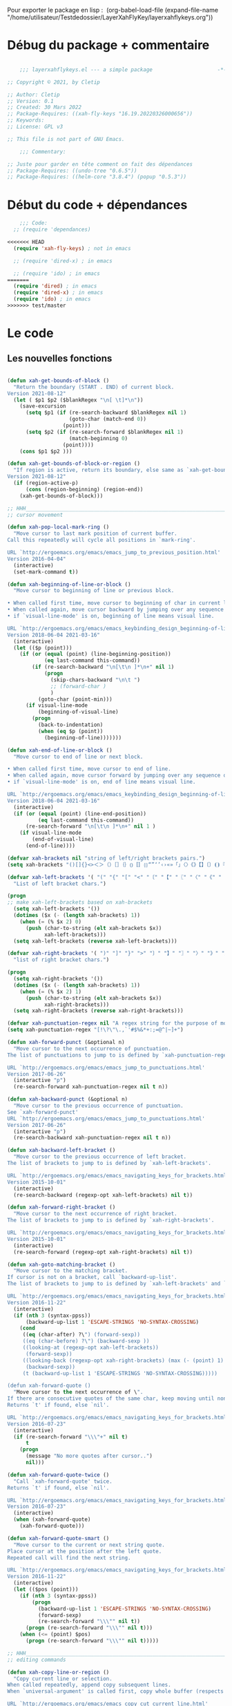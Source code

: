 

Pour exporter le package en lisp : 
(org-babel-load-file (expand-file-name "/home/utilisateur/Testdedossier/LayerXahFlyKey/layerxahflykeys.org"))

* Débug du package + commentaire

#+begin_src emacs-lisp

      ;;; layerxahflykeys.el --- a simple package                     -*- lexical-binding: t; -*-

  ;; Copyright © 2021, by Cletip

  ;; Author: Cletip
  ;; Version: 0.1
  ;; Created: 30 Mars 2022
  ;; Package-Requires: ((xah-fly-keys "16.19.20220326000656"))
  ;; Keywords: 
  ;; License: GPL v3

  ;; This file is not part of GNU Emacs.

      ;;; Commentary:

  ;; Juste pour garder en tête comment on fait des dépendances
  ;; Package-Requires: ((undo-tree "0.6.5"))
  ;; Package-Requires: ((helm-core "3.8.4") (popup "0.5.3"))

  #+end_src
  
* Début du code + dépendances
#+begin_src emacs-lisp
    ;;; Code:
  ;; (require 'dependances)

<<<<<<< HEAD
  (require 'xah-fly-keys) ; not in emacs

  ;; (require 'dired-x) ; in emacs

  ;; (require 'ido) ; in emacs
=======
  (require 'dired) ; in emacs
  (require 'dired-x) ; in emacs
  (require 'ido) ; in emacs
>>>>>>> test/master

#+end_src

* Le code

** Les nouvelles fonctions

#+begin_src emacs-lisp

  (defun xah-get-bounds-of-block ()
    "Return the boundary (START . END) of current block.
  Version 2021-08-12"
    (let ( $p1 $p2 ($blankRegex "\n[ \t]*\n"))
      (save-excursion
        (setq $p1 (if (re-search-backward $blankRegex nil 1)
                      (goto-char (match-end 0))
                    (point)))
        (setq $p2 (if (re-search-forward $blankRegex nil 1)
                      (match-beginning 0)
                    (point))))
      (cons $p1 $p2 )))

  (defun xah-get-bounds-of-block-or-region ()
    "If region is active, return its boundary, else same as `xah-get-bounds-of-block'.
  Version 2021-08-12"
    (if (region-active-p)
        (cons (region-beginning) (region-end))
      (xah-get-bounds-of-block)))

  ;; HHH___________________________________________________________________
  ;; cursor movement

  (defun xah-pop-local-mark-ring ()
    "Move cursor to last mark position of current buffer.
  Call this repeatedly will cycle all positions in `mark-ring'.

  URL `http://ergoemacs.org/emacs/emacs_jump_to_previous_position.html'
  Version 2016-04-04"
    (interactive)
    (set-mark-command t))

  (defun xah-beginning-of-line-or-block ()
    "Move cursor to beginning of line or previous block.

  • When called first time, move cursor to beginning of char in current line. (if already, move to beginning of line.)
  • When called again, move cursor backward by jumping over any sequence of whitespaces containing 2 blank lines.
  • if `visual-line-mode' is on, beginning of line means visual line.

  URL `http://ergoemacs.org/emacs/emacs_keybinding_design_beginning-of-line-or-block.html'
  Version 2018-06-04 2021-03-16"
    (interactive)
    (let (($p (point)))
      (if (or (equal (point) (line-beginning-position))
              (eq last-command this-command))
          (if (re-search-backward "\n[\t\n ]*\n+" nil 1)
              (progn
                (skip-chars-backward "\n\t ")
                ;; (forward-char )
                )
            (goto-char (point-min)))
        (if visual-line-mode
            (beginning-of-visual-line)
          (progn
            (back-to-indentation)
            (when (eq $p (point))
              (beginning-of-line)))))))

  (defun xah-end-of-line-or-block ()
    "Move cursor to end of line or next block.

  • When called first time, move cursor to end of line.
  • When called again, move cursor forward by jumping over any sequence of whitespaces containing 2 blank lines.
  • if `visual-line-mode' is on, end of line means visual line.

  URL `http://ergoemacs.org/emacs/emacs_keybinding_design_beginning-of-line-or-block.html'
  Version 2018-06-04 2021-03-16"
    (interactive)
    (if (or (equal (point) (line-end-position))
            (eq last-command this-command))
        (re-search-forward "\n[\t\n ]*\n+" nil 1 )
      (if visual-line-mode
          (end-of-visual-line)
        (end-of-line))))

  (defvar xah-brackets nil "string of left/right brackets pairs.")
  (setq xah-brackets "()[]{}<>＜＞（）［］｛｝⦅⦆〚〛⦃⦄“”‘’‹›«»「」〈〉《》【】〔〕⦗⦘『』〖〗〘〙｢｣⟦⟧⟨⟩⟪⟫⟮⟯⟬⟭⌈⌉⌊⌋⦇⦈⦉⦊❛❜❝❞❨❩❪❫❴❵❬❭❮❯❰❱❲❳〈〉⦑⦒⧼⧽﹙﹚﹛﹜﹝﹞⁽⁾₍₎⦋⦌⦍⦎⦏⦐⁅⁆⸢⸣⸤⸥⟅⟆⦓⦔⦕⦖⸦⸧⸨⸩｟｠")

  (defvar xah-left-brackets '( "(" "{" "[" "<" "〔" "【" "〖" "〈" "《" "「" "『" "“" "‘" "‹" "«" "〘")
    "List of left bracket chars.")

  (progn
  ;; make xah-left-brackets based on xah-brackets
    (setq xah-left-brackets '())
    (dotimes ($x (- (length xah-brackets) 1))
      (when (= (% $x 2) 0)
        (push (char-to-string (elt xah-brackets $x))
              xah-left-brackets)))
    (setq xah-left-brackets (reverse xah-left-brackets)))

  (defvar xah-right-brackets '( ")" "]" "}" ">" "〕" "】" "〗" "〉" "》" "」" "』" "”" "’" "›" "»" "〙")
    "list of right bracket chars.")

  (progn
    (setq xah-right-brackets '())
    (dotimes ($x (- (length xah-brackets) 1))
      (when (= (% $x 2) 1)
        (push (char-to-string (elt xah-brackets $x))
              xah-right-brackets)))
    (setq xah-right-brackets (reverse xah-right-brackets)))

  (defvar xah-punctuation-regex nil "A regex string for the purpose of moving cursor to a punctuation.")
  (setq xah-punctuation-regex "[!\?\"\.,`'#$%&*+:;=@^|~]+")

  (defun xah-forward-punct (&optional n)
    "Move cursor to the next occurrence of punctuation.
  The list of punctuations to jump to is defined by `xah-punctuation-regex'

  URL `http://ergoemacs.org/emacs/emacs_jump_to_punctuations.html'
  Version 2017-06-26"
    (interactive "p")
    (re-search-forward xah-punctuation-regex nil t n))

  (defun xah-backward-punct (&optional n)
    "Move cursor to the previous occurrence of punctuation.
  See `xah-forward-punct'
  URL `http://ergoemacs.org/emacs/emacs_jump_to_punctuations.html'
  Version 2017-06-26"
    (interactive "p")
    (re-search-backward xah-punctuation-regex nil t n))

  (defun xah-backward-left-bracket ()
    "Move cursor to the previous occurrence of left bracket.
  The list of brackets to jump to is defined by `xah-left-brackets'.

  URL `http://ergoemacs.org/emacs/emacs_navigating_keys_for_brackets.html'
  Version 2015-10-01"
    (interactive)
    (re-search-backward (regexp-opt xah-left-brackets) nil t))

  (defun xah-forward-right-bracket ()
    "Move cursor to the next occurrence of right bracket.
  The list of brackets to jump to is defined by `xah-right-brackets'.

  URL `http://ergoemacs.org/emacs/emacs_navigating_keys_for_brackets.html'
  Version 2015-10-01"
    (interactive)
    (re-search-forward (regexp-opt xah-right-brackets) nil t))

  (defun xah-goto-matching-bracket ()
    "Move cursor to the matching bracket.
  If cursor is not on a bracket, call `backward-up-list'.
  The list of brackets to jump to is defined by `xah-left-brackets' and `xah-right-brackets'.

  URL `http://ergoemacs.org/emacs/emacs_navigating_keys_for_brackets.html'
  Version 2016-11-22"
    (interactive)
    (if (nth 3 (syntax-ppss))
        (backward-up-list 1 'ESCAPE-STRINGS 'NO-SYNTAX-CROSSING)
      (cond
       ((eq (char-after) ?\") (forward-sexp))
       ((eq (char-before) ?\") (backward-sexp ))
       ((looking-at (regexp-opt xah-left-brackets))
        (forward-sexp))
       ((looking-back (regexp-opt xah-right-brackets) (max (- (point) 1) 1))
        (backward-sexp))
       (t (backward-up-list 1 'ESCAPE-STRINGS 'NO-SYNTAX-CROSSING)))))

  (defun xah-forward-quote ()
    "Move cursor to the next occurrence of \".
  If there are consecutive quotes of the same char, keep moving until none.
  Returns `t' if found, else `nil'.

  URL `http://ergoemacs.org/emacs/emacs_navigating_keys_for_brackets.html'
  Version 2016-07-23"
    (interactive)
    (if (re-search-forward "\\\"+" nil t)
        t
      (progn
        (message "No more quotes after cursor..")
        nil)))

  (defun xah-forward-quote-twice ()
    "Call `xah-forward-quote' twice.
  Returns `t' if found, else `nil'.

  URL `http://ergoemacs.org/emacs/emacs_navigating_keys_for_brackets.html'
  Version 2016-07-23"
    (interactive)
    (when (xah-forward-quote)
      (xah-forward-quote)))

  (defun xah-forward-quote-smart ()
    "Move cursor to the current or next string quote.
  Place cursor at the position after the left quote.
  Repeated call will find the next string.

  URL `http://ergoemacs.org/emacs/emacs_navigating_keys_for_brackets.html'
  Version 2016-11-22"
    (interactive)
    (let (($pos (point)))
      (if (nth 3 (syntax-ppss))
          (progn
            (backward-up-list 1 'ESCAPE-STRINGS 'NO-SYNTAX-CROSSING)
            (forward-sexp)
            (re-search-forward "\\\"" nil t))
        (progn (re-search-forward "\\\"" nil t)))
      (when (<= (point) $pos)
        (progn (re-search-forward "\\\"" nil t)))))

  ;; HHH___________________________________________________________________
  ;; editing commands

  (defun xah-copy-line-or-region ()
    "Copy current line or selection.
  When called repeatedly, append copy subsequent lines.
  When `universal-argument' is called first, copy whole buffer (respects `narrow-to-region').

  URL `http://ergoemacs.org/emacs/emacs_copy_cut_current_line.html'
  Version 2019-10-30"
    (interactive)
    (let ((inhibit-field-text-motion nil))
      (if current-prefix-arg
          (progn
            (copy-region-as-kill (point-min) (point-max)))
        (if (region-active-p)
            (progn
              (copy-region-as-kill (region-beginning) (region-end)))
          (if (eq last-command this-command)
              (if (eobp)
                  (progn )
                (progn
                  (kill-append "\n" nil)
                  (kill-append
                   (buffer-substring-no-properties (line-beginning-position) (line-end-position))
                   nil)
                  (progn
                    (end-of-line)
                    (forward-char))))
            (if (eobp)
                (if (eq (char-before) 10 )
                    (progn )
                  (progn
                    (copy-region-as-kill (line-beginning-position) (line-end-position))
                    (end-of-line)))
              (progn
                (copy-region-as-kill (line-beginning-position) (line-end-position))
                (end-of-line)
                (forward-char))))))))

  (defun xah-cut-line-or-region ()
    "Cut current line or selection.
  When `universal-argument' is called first, cut whole buffer (respects `narrow-to-region').

  URL `http://ergoemacs.org/emacs/emacs_copy_cut_current_line.html'
  Version 2015-06-10"
    (interactive)
    (if current-prefix-arg
        (progn ; not using kill-region because we don't want to include previous kill
          (kill-new (buffer-string))
          (delete-region (point-min) (point-max)))
      (progn (if (region-active-p)
                 (kill-region (region-beginning) (region-end) t)
               (kill-region (line-beginning-position) (line-beginning-position 2))))))

  (defun xah-copy-all-or-region ()
    "Copy buffer or selection content to `kill-ring'.
  Respects `narrow-to-region'.

  URL `http://ergoemacs.org/emacs/emacs_copy_cut_all_or_region.html'
  Version 2015-08-22"
    (interactive)
    (if (region-active-p)
        (progn
          (kill-new (buffer-substring (region-beginning) (region-end)))
          (message "Text selection copied."))
      (progn
        (kill-new (buffer-string))
        (message "Buffer content copied."))))

  (defun xah-cut-all-or-region ()
    "Cut buffer or selection content to `kill-ring'.
  Respects `narrow-to-region'.

  URL `http://ergoemacs.org/emacs/emacs_copy_cut_all_or_region.html'
  Version 2015-08-22"
    (interactive)
    (if (region-active-p)
        (progn
          (kill-new (buffer-substring (region-beginning) (region-end)))
          (delete-region (region-beginning) (region-end)))
      (progn
        (kill-new (buffer-string))
        (delete-region (point-min) (point-max)))))

  (defun xah-copy-all ()
    "Put the whole buffer content into the `kill-ring'.
  (respects `narrow-to-region')
  Version 2016-10-06"
    (interactive)
    (kill-new (buffer-string))
    (message "Buffer content copied."))

  (defun xah-cut-all ()
    "Cut the whole buffer content into the `kill-ring'.
  Respects `narrow-to-region'.
  Version 2017-01-03"
    (interactive)
    (kill-new (buffer-string))
    (delete-region (point-min) (point-max)))

  (defun xah-paste-or-paste-previous ()
    "Paste. When called repeatedly, paste previous.
  This command calls `yank', and if repeated, call `yank-pop'.

  When `universal-argument' is called first with a number arg, paste that many times.

  URL `http://ergoemacs.org/emacs/emacs_paste_or_paste_previous.html'
  Version 2017-07-25 2020-09-08"
    (interactive)
    (progn
      (when (and delete-selection-mode (region-active-p))
        (delete-region (region-beginning) (region-end)))
      (if current-prefix-arg
          (progn
            (dotimes (_ (prefix-numeric-value current-prefix-arg))
              (yank)))
        (if (eq real-last-command this-command)
            (yank-pop 1)
          (yank)))))

  (defvar xah-show-kill-ring-separator nil "A line divider for `xah-show-kill-ring'.")
  (setq xah-show-kill-ring-separator "\n\nss_____________________________________________________________________________\n\n")

  (defun xah-show-kill-ring ()
    "Insert all `kill-ring' content in a new buffer named *copy history*.

  URL `http://ergoemacs.org/emacs/emacs_show_kill_ring.html'
  Version 2019-12-02 2021-07-03"
    (interactive)
    (let (($buf (generate-new-buffer "*copy history*"))
          (inhibit-read-only t))
      (progn
        (switch-to-buffer $buf)
        (funcall 'fundamental-mode)
        (mapc
         (lambda (x)
           (insert x xah-show-kill-ring-separator ))
         kill-ring))
      (goto-char (point-min))))

  (defun xah-delete-backward-char-or-bracket-text ()
    "Delete backward 1 character or delete quote/bracket pair and inner text.
  If the char to the left of cursor is a matching pair, delete it and inner text, push the deleted text to `kill-ring'.

  What char is considered bracket or quote is determined by current syntax table.

  If `universal-argument' is called first, do not delete inner text.

  URL `http://ergoemacs.org/emacs/emacs_delete_backward_char_or_bracket_text.html'
  Version 2017-07-02"
    (interactive)
    (if (and delete-selection-mode (region-active-p))
        (delete-region (region-beginning) (region-end))
      (cond
       ((looking-back "\\s)" 1)
        (if current-prefix-arg
            (xah-delete-backward-bracket-pair)
          (xah-delete-backward-bracket-text)))
       ((looking-back "\\s(" 1)
        (progn
          (backward-char)
          (forward-sexp)
          (if current-prefix-arg
              (xah-delete-backward-bracket-pair)
            (xah-delete-backward-bracket-text))))
       ((looking-back "\\s\"" 1)
        (if (nth 3 (syntax-ppss))
            (progn
              (backward-char)
              (xah-delete-forward-bracket-pairs (not current-prefix-arg)))
          (if current-prefix-arg
              (xah-delete-backward-bracket-pair)
            (xah-delete-backward-bracket-text))))
       (t
        (delete-char -1)))))

  (defun xah-delete-backward-bracket-text ()
    "Delete the matching brackets/quotes to the left of cursor, including the inner text.

  This command assumes the left of cursor is a right bracket, and there is a matching one before it.

  What char is considered bracket or quote is determined by current syntax table.

  URL `http://ergoemacs.org/emacs/emacs_delete_backward_char_or_bracket_text.html'
  Version 2017-09-21"
    (interactive)
    (progn
      (forward-sexp -1)
      (mark-sexp)
      (kill-region (region-beginning) (region-end))))

  (defun xah-delete-backward-bracket-pair ()
    "Delete the matching brackets/quotes to the left of cursor.
  After call, mark is set at the matching bracket position, so you can `exchange-point-and-mark' to select it.

  This command assumes the left of point is a right bracket, and there is a matching one before it.

  What char is considered bracket or quote is determined by current syntax table.

  URL `http://ergoemacs.org/emacs/emacs_delete_backward_char_or_bracket_text.html'
  Version 2017-07-02"
    (interactive)
    (let (( $p0 (point)) $p1)
      (forward-sexp -1)
      (setq $p1 (point))
      (goto-char $p0)
      (delete-char -1)
      (goto-char $p1)
      (delete-char 1)
      (push-mark (point) t)
      (goto-char (- $p0 2))))

  (defun xah-delete-forward-bracket-pairs ( &optional DeleteInnerTextQ)
    "Delete the matching brackets/quotes to the right of cursor.
  If DeleteInnerTextQ is true, also delete the inner text.

  After the command, mark is set at the left matching bracket position, so you can `exchange-point-and-mark' to select it.

  This command assumes the char to the right of point is a left bracket or quote, and have a matching one after.

  What char is considered bracket or quote is determined by current syntax table.

  URL `http://ergoemacs.org/emacs/emacs_delete_backward_char_or_bracket_text.html'
  Version 2017-07-02"
    (interactive)
    (if DeleteInnerTextQ
        (progn
          (mark-sexp)
          (kill-region (region-beginning) (region-end)))
      (let (($pt (point)))
        (forward-sexp)
        (delete-char -1)
        (push-mark (point) t)
        (goto-char $pt)
        (delete-char 1))))

  (defun xah-change-bracket-pairs ( FromChars ToChars)
    "Change bracket pairs to another type or none.
  For example, change all parenthesis () to square brackets [].
  Works on current block or selection.

  When called in lisp program, FromChars or ToChars is a string of bracket pair. eg \"(paren)\",  \"[bracket]\", etc.
  The first and last characters are used. (the middle is for convenience in ido selection.)
  If the string contains “,2”, then the first 2 chars and last 2 chars are used, for example  \"[[bracket,2]]\".
  If ToChars is equal to string “none”, the brackets are deleted.

  URL `http://ergoemacs.org/emacs/elisp_change_brackets.html'
  Version 2020-11-01 2021-08-15"
    (interactive
     (let (($brackets
            '("(paren)"
              "{brace}"
              "[square]"
              "<greater>"
              "`emacs'"
              "`markdown`"
              "~tilde~"
              "=equal="
              "\"double\""
              "'single'"
              "[[double square,2]]"
              "“curly double”"
              "‘curly single’"
              "‹french angle›"
              "«french double angle»"
              "「corner」"
              "『white corner』"
              "【lenticular】"
              "〖white lenticular〗"
              "〈angle〉"
              "《double angle》"
              "〔tortoise〕"
              "〘white tortoise〙"
              "⦅white paren⦆"
              "〚white square〛"
              "⦃white curly⦄"
              "〈pointing angle〉"
              "⦑ANGLE WITH DOT⦒"
              "⧼CURVED ANGLE⧽"
              "⟦math square⟧"
              "⟨math angle⟩"
              "⟪math DOUBLE ANGLE⟫"
              "⟮math FLATTENED PARENTHESIS⟯"
              "⟬math WHITE TORTOISE SHELL⟭"
              "❛HEAVY SINGLE QUOTATION MARK ORNAMENT❜"
              "❝HEAVY DOUBLE TURNED COMMA QUOTATION MARK ORNAMENT❞"
              "❨MEDIUM LEFT PARENTHESIS ORNAMENT❩"
              "❪MEDIUM FLATTENED LEFT PARENTHESIS ORNAMENT❫"
              "❴MEDIUM LEFT CURLY ORNAMENT❵"
              "❬MEDIUM LEFT-POINTING ANGLE ORNAMENT❭"
              "❮HEAVY LEFT-POINTING ANGLE QUOTATION MARK ORNAMENT❯"
              "❰HEAVY LEFT-POINTING ANGLE ORNAMENT❱"
              "none"
              )))
       (list
        (ido-completing-read "Replace this:" $brackets )
        (ido-completing-read "To:" $brackets ))))
    (let ( $p1 $p2 )
      (let (($bds (xah-get-bounds-of-block-or-region))) (setq $p1 (car $bds) $p2 (cdr $bds)))
      (save-excursion
        (save-restriction
          (narrow-to-region $p1 $p2)
          (let ( (case-fold-search nil) $fromLeft $fromRight $toLeft $toRight)
            (cond
             ((string-match ",2" FromChars  )
              (progn
                (setq $fromLeft (substring FromChars 0 2))
                (setq $fromRight (substring FromChars -2))))
             (t
              (progn
                (setq $fromLeft (substring FromChars 0 1))
                (setq $fromRight (substring FromChars -1)))))
            (cond
             ((string-match ",2" ToChars)
              (progn
                (setq $toLeft (substring ToChars 0 2))
                (setq $toRight (substring ToChars -2))))
             ((string-match "none" ToChars)
              (progn
                (setq $toLeft "")
                (setq $toRight "")))
             (t
              (progn
                (setq $toLeft (substring ToChars 0 1))
                (setq $toRight (substring ToChars -1)))))
            (cond
             ((string-match "markdown" FromChars)
              (progn
                (goto-char (point-min))
                (while
                    (re-search-forward "`\\([^`]+?\\)`" nil t)
                  (overlay-put (make-overlay (match-beginning 0) (match-end 0)) 'face 'highlight)
                  (replace-match (concat $toLeft "\\1" $toRight ) t ))))
             ((string-match "tilde" FromChars)
              (progn
                (goto-char (point-min))
                (while
                    (re-search-forward "~\\([^~]+?\\)~" nil t)
                  (overlay-put (make-overlay (match-beginning 0) (match-end 0)) 'face 'highlight)
                  (replace-match (concat $toLeft "\\1" $toRight ) t ))))
             ((string-match "ascii quote" FromChars)
              (progn
                (goto-char (point-min))
                (while
                    (re-search-forward "\"\\([^\"]+?\\)\"" nil t)
                  (overlay-put (make-overlay (match-beginning 0) (match-end 0)) 'face 'highlight)
                  (replace-match (concat $toLeft "\\1" $toRight ) t ))))
             ((string-match "equal" FromChars)
              (progn
                (goto-char (point-min))
                (while
                    (re-search-forward "=\\([^=]+?\\)=" nil t)
                  (overlay-put (make-overlay (match-beginning 0) (match-end 0)) 'face 'highlight)
                  (replace-match (concat $toLeft "\\1" $toRight ) t ))))
             (t (progn
                  (progn
                    (goto-char (point-min))
                    (while (search-forward $fromLeft nil t)
                      (overlay-put (make-overlay (match-beginning 0) (match-end 0)) 'face 'highlight)
                      (replace-match $toLeft t t)))
                  (progn
                    (goto-char (point-min))
                    (while (search-forward $fromRight nil t)
                      (overlay-put (make-overlay (match-beginning 0) (match-end 0)) 'face 'highlight)
                      (replace-match $toRight t t)))))))))))

  (defun xah-toggle-letter-case ()
    "Toggle the letter case of current word or selection.
  Always cycle in this order: Init Caps, ALL CAPS, all lower.

  URL `http://ergoemacs.org/emacs/modernization_upcase-word.html'
  Version 2020-06-26"
    (interactive)
    (let ( (deactivate-mark nil) $p1 $p2)
      (if (region-active-p)
          (setq $p1 (region-beginning) $p2 (region-end))
        (save-excursion
          (skip-chars-backward "[:alpha:]")
          (setq $p1 (point))
          (skip-chars-forward "[:alpha:]")
          (setq $p2 (point))))
      (when (not (eq last-command this-command))
        (put this-command 'state 0))
      (cond
       ((equal 0 (get this-command 'state))
        (upcase-initials-region $p1 $p2)
        (put this-command 'state 1))
       ((equal 1 (get this-command 'state))
        (upcase-region $p1 $p2)
        (put this-command 'state 2))
       ((equal 2 (get this-command 'state))
        (downcase-region $p1 $p2)
        (put this-command 'state 0)))))

  ;; test case
  ;; test_case some
  ;; test-case
  ;; tes▮t-case

  (defun xah-toggle-previous-letter-case ()
    "Toggle the letter case of the letter to the left of cursor.

  URL `http://ergoemacs.org/emacs/modernization_upcase-word.html'
  Version 2015-12-22"
    (interactive)
    (let ((case-fold-search nil))
      (left-char 1)
      (cond
       ((looking-at "[[:lower:]]") (upcase-region (point) (1+ (point))))
       ((looking-at "[[:upper:]]") (downcase-region (point) (1+ (point)))))
      (right-char)))

  (defun xah-upcase-sentence ()
    "Upcase first letters of sentences of current block or selection.

  URL `http://ergoemacs.org/emacs/emacs_upcase_sentence.html'
  Version 2020-12-08 2020-12-24 2021-08-13"
    (interactive)
    (let ($p1 $p2)
      (let (($bds (xah-get-bounds-of-block-or-region))) (setq $p1 (car $bds) $p2 (cdr $bds)))
      (save-excursion
        (save-restriction
          (narrow-to-region $p1 $p2)
          (let ((case-fold-search nil))
            ;; after period or question mark or exclamation
            (goto-char (point-min))
            (while (re-search-forward "\\(\\.\\|\\?\\|!\\)[ \n]+ *\\([a-z]\\)" nil 1)
              (upcase-region (match-beginning 2) (match-end 2))
              (overlay-put (make-overlay (match-beginning 2) (match-end 2)) 'face 'highlight))
            ;; after a blank line, after a bullet, or beginning of buffer
            (goto-char (point-min))
            (while (re-search-forward "\\(\\`\\|• \\|\n\n\\)\\([a-z]\\)" nil 1)
              (upcase-region (match-beginning 2) (match-end 2))
              (overlay-put (make-overlay (match-beginning 2) (match-end 2)) 'face 'highlight))
            ;; for HTML. first letter after tag
            (when
                (or
                 (eq major-mode 'xah-html-mode)
                 (eq major-mode 'html-mode)
                 (eq major-mode 'sgml-mode)
                 (eq major-mode 'nxml-mode)
                 (eq major-mode 'xml-mode)
                 (eq major-mode 'mhtml-mode))
              (goto-char (point-min))
              (while
                  (re-search-forward "\\(<h[1-6]>[ \n]?\\|<p>[ \n]?\\|<li>[ \n]?\\|<dd>[ \n]?\\|<td>[ \n]?\\|<br ?/?>[ \n]?\\|<figcaption>[ \n]?\\)\\([a-z]\\)" nil 1)
                (upcase-region (match-beginning 2) (match-end 2))
                (overlay-put (make-overlay (match-beginning 2) (match-end 2)) 'face 'highlight))))))))

  (defun xah-title-case-region-or-line (&optional Begin End)
    "Title case text between nearest brackets, or current line or selection.
  Capitalize first letter of each word, except words like {to, of, the, a, in, or, and, …}. If a word already contains cap letters such as HTTP, URL, they are left as is.

  When called in a elisp program, Begin End are region boundaries.

  URL `http://ergoemacs.org/emacs/elisp_title_case_text.html'
  Version 2017-01-11 2021-03-30 2021-09-19"
    (interactive)
    (let* (($skipChars "^\"<>(){}[]“”‘’‹›«»「」『』【】〖〗《》〈〉〔〕")
           ($p0 (point))
           ($p1 (if Begin
                    Begin
                  (if (region-active-p)
                      (region-beginning)
                    (progn
                      (skip-chars-backward $skipChars (line-beginning-position)) (point)))))
           ($p2 (if End
                    End
                  (if (region-active-p)
                      (region-end)
                    (progn (goto-char $p0)
                           (skip-chars-forward $skipChars (line-end-position)) (point)))))
           ($strPairs [
                       [" A " " a "]
                       [" An " " an "]
                       [" And " " and "]
                       [" At " " at "]
                       [" As " " as "]
                       [" By " " by "]
                       [" Be " " be "]
                       [" Into " " into "]
                       [" In " " in "]
                       [" Is " " is "]
                       [" It " " it "]
                       [" For " " for "]
                       [" Of " " of "]
                       [" Or " " or "]
                       [" On " " on "]
                       [" Via " " via "]
                       [" The " " the "]
                       [" That " " that "]
                       [" To " " to "]
                       [" Vs " " vs "]
                       [" With " " with "]
                       [" From " " from "]
                       ["'S " "'s "]
                       ["'T " "'t "]
                       ]))
      (save-excursion
        (save-restriction
          (narrow-to-region $p1 $p2)
          (upcase-initials-region (point-min) (point-max))
          (let ((case-fold-search nil))
            (mapc
             (lambda ($x)
               (goto-char (point-min))
               (while
                   (search-forward (aref $x 0) nil t)
                 (replace-match (aref $x 1) t t)))
             $strPairs))))))

  (defun xah-delete-blank-lines ()
    "Delete all newline around cursor.

  URL `http://ergoemacs.org/emacs/emacs_shrink_whitespace.html'
  Version 2018-04-02"
    (interactive)
    (let ($p3 $p4)
            (skip-chars-backward "\n")
            (setq $p3 (point))
            (skip-chars-forward "\n")
            (setq $p4 (point))
            (delete-region $p3 $p4)))

  (defun xah-fly-delete-spaces ()
    "Delete space, tab, IDEOGRAPHIC SPACE (U+3000) around cursor.
  Version 2019-06-13"
    (interactive)
    (let (p1 p2)
      (skip-chars-forward " \t　")
      (setq p2 (point))
      (skip-chars-backward " \t　")
      (setq p1 (point))
      (delete-region p1 p2)))

  (defun xah-shrink-whitespaces ()
    "Remove whitespaces around cursor to just one, or none.

  Shrink any neighboring space tab newline characters to 1 or none.
  If cursor neighbor has space/tab, toggle between 1 or 0 space.
  If cursor neighbor are newline, shrink them to just 1.
  If already has just 1 whitespace, delete it.

  URL `http://ergoemacs.org/emacs/emacs_shrink_whitespace.html'
  Version 2019-06-13"
    (interactive)
    (let* (
           ($eol-count 0)
           ($p0 (point))
           $p1 ; whitespace begin
           $p2 ; whitespace end
           ($charBefore (char-before))
           ($charAfter (char-after ))
           ($space-neighbor-p (or (eq $charBefore 32) (eq $charBefore 9) (eq $charAfter 32) (eq $charAfter 9)))
           $just-1-space-p
           )
      (skip-chars-backward " \n\t　")
      (setq $p1 (point))
      (goto-char $p0)
      (skip-chars-forward " \n\t　")
      (setq $p2 (point))
      (goto-char $p1)
      (while (search-forward "\n" $p2 t )
        (setq $eol-count (1+ $eol-count)))
      (setq $just-1-space-p (eq (- $p2 $p1) 1))
      (goto-char $p0)
      (cond
       ((eq $eol-count 0)
        (if $just-1-space-p
            (xah-fly-delete-spaces)
          (progn (xah-fly-delete-spaces)
                 (insert " ")))
        )
       ((eq $eol-count 1)
        (if $space-neighbor-p
            (xah-fly-delete-spaces)
          (progn (xah-delete-blank-lines) (insert " "))))
       ((eq $eol-count 2)
        (if $space-neighbor-p
            (xah-fly-delete-spaces)
          (progn
            (xah-delete-blank-lines)
            (insert "\n"))))
       ((> $eol-count 2)
        (if $space-neighbor-p
            (xah-fly-delete-spaces)
          (progn
            (goto-char $p2)
            (search-backward "\n" )
            (delete-region $p1 (point))
            (insert "\n"))))
       (t (progn
            (message "nothing done. logic error 40873. shouldn't reach here" ))))))

  (defun xah-toggle-read-novel-mode ()
    "Setup current frame to be suitable for reading long novel/article text.
  • Set frame width to 70
  • Line wrap at word boundaries.
  • Line spacing is increased.
  • Proportional width font is used.
  Call again to toggle back.

  URL `http://ergoemacs.org/emacs/emacs_novel_reading_mode.html'
  Version 2019-01-30 2021-01-16"
    (interactive)
    (if (eq (frame-parameter (selected-frame) 'width) 70)
        (progn
          (set-frame-parameter (selected-frame) 'width 106)
          (variable-pitch-mode 0)
          (setq line-spacing nil)
          (setq word-wrap nil))
      (progn
        (set-frame-parameter (selected-frame) 'width 70)
        (variable-pitch-mode 1)
        (setq line-spacing 0.5)
        (setq word-wrap t)))
    (redraw-frame (selected-frame)))

  (defun xah-fill-or-unfill ()
    "Reformat current block or selection to short/long line.
  First call will break into multiple short lines. Repeated call toggles between short and long lines.
  This commands calls `fill-region' to do its work. Set `fill-column' for short line length.

  URL `http://ergoemacs.org/emacs/modernization_fill-paragraph.html'
  Version 2020-11-22 2021-08-13"
    (interactive)
    ;; This command symbol has a property “'longline-p”, the possible values are t and nil. This property is used to easily determine whether to compact or uncompact, when this command is called again
    (let ( ($isLongline (if (eq last-command this-command) (get this-command 'longline-p) t))
           (deactivate-mark nil)
           $p1 $p2 )
      (let (($bds (xah-get-bounds-of-block-or-region))) (setq $p1 (car $bds) $p2 (cdr $bds)))
      (if $isLongline
          (fill-region $p1 $p2)
        (let ((fill-column most-positive-fixnum ))
          (fill-region $p1 $p2)))
      (put this-command 'longline-p (not $isLongline))))

  (defun xah-unfill-paragraph ()
    "Replace newline chars in current paragraph by single spaces.
  This command does the inverse of `fill-paragraph'.

  URL `http://ergoemacs.org/emacs/emacs_unfill-paragraph.html'
  Version 2016-07-13"
    (interactive)
    (let ((fill-column most-positive-fixnum))
      (fill-paragraph)))

  (defun xah-unfill-region (Begin End)
    "Replace newline chars in region by single spaces.
  This command does the inverse of `fill-region'.

  URL `http://ergoemacs.org/emacs/emacs_unfill-paragraph.html'
  Version 2016-07-13"
    (interactive "r")
    (let ((fill-column most-positive-fixnum))
      (fill-region Begin End)))

  (defun xah-change-newline-chars-to-one (Begin End)
    "Replace newline char sequence by just one.

  URL `http://ergoemacs.org/emacs/emacs_reformat_lines.html'
  Version 2021-07-06"
    (interactive "r")
    (save-excursion
      (save-restriction
        (narrow-to-region Begin End)
        (goto-char (point-min))
        (while (re-search-forward "\n\n+" nil 1) (replace-match "\n")))))

  (defun xah-reformat-whitespaces-to-one-space (Begin End)
    "Replace whitespaces by one space.

  URL `http://ergoemacs.org/emacs/emacs_reformat_lines.html'
  Version 2017-01-11"
    (interactive "r")
    (save-excursion
      (save-restriction
        (narrow-to-region Begin End)
        (goto-char (point-min))
        (while
            (search-forward "\n" nil 1)
          (replace-match " "))
        (goto-char (point-min))
        (while
            (search-forward "\t" nil 1)
          (replace-match " "))
        (goto-char (point-min))
        (while
            (re-search-forward "  +" nil 1)
          (replace-match " ")))))

  (defun xah-reformat-to-multi-lines ( &optional Begin End MinLength)
    "Replace spaces by a newline at ~70 chars, on current block or selection.
  If `universal-argument' is called first, ask user for max width.

  URL `http://ergoemacs.org/emacs/emacs_reformat_lines.html'
  Version 2018-12-16 2021-07-06 2021-08-12"
    (interactive)
    (let ( $p1 $p2 $minlen )
      (setq $minlen (if MinLength MinLength (if current-prefix-arg (prefix-numeric-value current-prefix-arg) fill-column)))
      (if (and Begin End)
          (setq $p1 Begin $p2 End)
        (let (($bds (xah-get-bounds-of-block-or-region))) (setq $p1 (car $bds) $p2 (cdr $bds))))
      (save-excursion
        (save-restriction
          (narrow-to-region $p1 $p2)
          (goto-char (point-min))
          (while (re-search-forward " +" nil 1)
            (when (> (- (point) (line-beginning-position)) $minlen)
              (replace-match "\n" )))))))

  (defun xah-reformat-lines ( &optional Width)
    "Reformat current block or selection into short lines or 1 long line.
  When called for the first time, change to one long line. Second call change it to multiple short lines. Repeated call toggles.
  If `universal-argument' is called first, ask user to type max length of line. By default, it is 70.

  URL `http://ergoemacs.org/emacs/emacs_reformat_lines.html'
  Created 2016 or before.
  Version 2021-07-05 2021-08-13"
    (interactive)
    ;; This command symbol has a property 'is-long-p, the possible values are t and nil. This property is used to easily determine whether to compact or uncompact, when this command is called again
    (let ( $isLong $width $p1 $p2)
      (setq $width (if Width Width (if current-prefix-arg (prefix-numeric-value current-prefix-arg) 70 )))
      (setq $isLong (if (eq last-command this-command) (get this-command 'is-long-p) nil))
      (let (($bds (xah-get-bounds-of-block-or-region))) (setq $p1 (car $bds) $p2 (cdr $bds)))
      (progn
        (if current-prefix-arg
            (xah-reformat-to-multi-lines $p1 $p2 $width)
          (if $isLong
              (xah-reformat-to-multi-lines $p1 $p2 $width)
            (xah-reformat-whitespaces-to-one-space $p1 $p2)))
        (put this-command 'is-long-p (not $isLong)))))

  (defun xah-reformat-to-sentence-lines ()
    "Reformat current block or selection into multiple lines by ending period.
  HTML anchor links “<a…>…</a>” is also placed on a new line.
  After this command is called, press space to repeat it.

  URL `http://ergoemacs.org/emacs/elisp_reformat_to_sentence_lines.html'
  Version 2020-12-02 2021-08-31"
    (interactive)
    (let ($p1 $p2)
      (let (($bds (xah-get-bounds-of-block-or-region))) (setq $p1 (car $bds) $p2 (cdr $bds)))
      (save-restriction
        (narrow-to-region $p1 $p2)
        (goto-char (point-min))
        (while (search-forward "\n" nil t) (replace-match " " ))
        (goto-char (point-min))
        (while (re-search-forward "  +" nil t) (replace-match " " ))
        (goto-char (point-min))
        (while (re-search-forward "\\. +\\([(0-9A-Za-z]+\\)" nil t) (replace-match ".\n\\1" ))
        (goto-char (point-min))
        (while (search-forward "<a " nil t) (replace-match "\n<a " ))
        (goto-char (point-min))
        (while (re-search-forward "<br */> *" nil t) (replace-match "<br />\n" ))
        (goto-char (point-max))
        (while (eq (char-before ) 32) (delete-char -1))))
    (re-search-forward "\n+" nil 1)
    (set-transient-map (let (($kmap (make-sparse-keymap))) (define-key $kmap (kbd "SPC") 'xah-reformat-to-sentence-lines ) $kmap)))

  (defun xah-space-to-newline ()
    "Replace space sequence to a newline char in current block or selection.

  URL `http://ergoemacs.org/emacs/emacs_space_to_newline.html'
  Version 2017-08-19 2021-08-12 2021-09-12"
    (interactive)
    (let* (($bds (xah-get-bounds-of-block-or-region))
           ($p1 (car $bds))
           ($p2 (cdr $bds)))
      (goto-char $p1)
      (while (re-search-forward " +" $p2 t)
        (replace-match "\n"))))

  (defun xah-slash-to-backslash (&optional Begin End)
    "Replace slash by backslash on current line or region.
  Version 2021-07-14 2021-09-12"
    (interactive)
    (let ($p1 $p2)
      (if (and Begin End)
          (setq $p1 Begin $p2 End)
        (if (region-active-p)
            (setq $p1 (region-beginning) $p2 (region-end))
          (setq $p1 (line-beginning-position) $p2 (line-end-position))))
      (save-restriction
        (narrow-to-region $p1 $p2)
        (let ((case-fold-search nil))
          (goto-char (point-min))
          (while (search-forward "/" nil t)
            (replace-match "\\\\"))))))

  (defun xah-backslash-to-slash (&optional Begin End)
    "Replace backslash by slash on current line or region.
  Version 2021-09-11"
    (interactive)
    (let ($p1 $p2)
      (if (and Begin End)
          (setq $p1 Begin $p2 End)
        (if (region-active-p)
            (setq $p1 (region-beginning) $p2 (region-end))
          (setq $p1 (line-beginning-position) $p2 (line-end-position))))
      (save-restriction
        (narrow-to-region $p1 $p2)
        (let ((case-fold-search nil))
          (goto-char (point-min))
          (while (search-forward "\\" nil t)
            (replace-match "/"))))))

  (defun xah-slash-to-double-backslash (&optional Begin End)
    "Replace slash by double backslash on current line or region.
  Version 2021-07-14"
    (interactive)
    (let ($p1 $p2)
      (if (and Begin End)
          (setq $p1 Begin $p2 End)
        (if (region-active-p)
            (setq $p1 (region-beginning) $p2 (region-end))
          (setq $p1 (line-beginning-position) $p2 (line-end-position))))
      (save-restriction
        (narrow-to-region $p1 $p2)
        (let ((case-fold-search nil))
          (goto-char (point-min))
          (while (search-forward "/" nil t)
            (replace-match "\\\\\\\\"))))))

  (defun xah-double-backslash-to-slash (&optional Begin End)
    "Replace double backslash by slash on current line or region.
  Version 2021-07-14"
    (interactive)
    (let ($p1 $p2)
      (if (and Begin End)
          (setq $p1 Begin $p2 End)
        (if (region-active-p)
            (setq $p1 (region-beginning) $p2 (region-end))
          (setq $p1 (line-beginning-position) $p2 (line-end-position))))
      (save-restriction
        (narrow-to-region $p1 $p2)
        (let ((case-fold-search nil))
          (goto-char (point-min))
          (while (search-forward "\\\\" nil t)
            (replace-match "/"))))))

  (defun xah-comment-dwim ()
    "Like `comment-dwim', but toggle comment if cursor is not at end of line.

  URL `http://ergoemacs.org/emacs/emacs_toggle_comment_by_line.html'
  Version 2016-10-25"
    (interactive)
    (if (region-active-p)
        (comment-dwim nil)
      (let (($lbp (line-beginning-position))
            ($lep (line-end-position)))
        (if (eq $lbp $lep)
            (progn
              (comment-dwim nil))
          (if (eq (point) $lep)
              (progn
                (comment-dwim nil))
            (progn
              (comment-or-uncomment-region $lbp $lep)
              (forward-line )))))))

  (defun xah-quote-lines (Begin End QuoteL QuoteR Sep)
    "Add quotes/brackets and separator (comma) to lines.
  Act on current block or selection.

  For example,

   cat
   dog
   cow

  becomes

   \"cat\",
   \"dog\",
   \"cow\",

  or

   (cat)
   (dog)
   (cow)

  In lisp code, QuoteL QuoteR Sep are strings.

  URL `http://ergoemacs.org/emacs/emacs_quote_lines.html'
  Version 2020-06-26 2021-07-21 2021-08-15 2021-09-15"
    (interactive
     (let* (($bds (xah-get-bounds-of-block-or-region))
           ($p1 (car $bds))
           ($p2 (cdr $bds))
           ($brackets
            '(
              "\"double\""
              "'single'"
              "(paren)"
              "{brace}"
              "[square]"
              "<greater>"
              "`emacs'"
              "`markdown`"
              "~tilde~"
              "=equal="
              "“curly double”"
              "‘curly single’"
              "‹french angle›"
              "«french double angle»"
              "「corner」"
              "none"
              "other"
              )) $bktChoice $sep $sepChoice $quoteL $quoteR)
       (setq $bktChoice (ido-completing-read "Quote to use:" $brackets))
       (setq $sepChoice (ido-completing-read "line separator:" '("," ";" "none" "other")))
       (cond
        ((string-equal $bktChoice "none")
         (setq $quoteL "" $quoteR ""))
        ((string-equal $bktChoice "other")
         (let (($x (read-string "Enter 2 chars, for begin/end quote:")))
           (setq $quoteL (substring-no-properties $x 0 1)
                 $quoteR (substring-no-properties $x 1 2))))
        (t (setq $quoteL (substring-no-properties $bktChoice 0 1)
                 $quoteR (substring-no-properties $bktChoice -1))))
       (setq $sep
             (cond
              ((string-equal $sepChoice "none") "")
              ((string-equal $sepChoice "other") (read-string "Enter separator:"))
              (t $sepChoice)))
       (list $p1 $p2 $quoteL $quoteR $sep)))
    (let (($p1 Begin) ($p2 End) ($quoteL QuoteL) ($quoteR QuoteR) ($sep Sep))
      (save-excursion
        (save-restriction
          (narrow-to-region $p1 $p2)
          (goto-char (point-min))
          (catch 'EndReached
            (while t
              (skip-chars-forward "\t ")
              (insert $quoteL)
              (end-of-line)
              (insert $quoteR $sep)
              (if (eq (point) (point-max))
                  (throw 'EndReached t)
                (forward-char))))))))

  (defun xah-escape-quotes (Begin End)
    "Add slash before double quote in current line or selection.
  Double quote is codepoint 34.
  See also: `xah-unescape-quotes'
  URL `http://ergoemacs.org/emacs/elisp_escape_quotes.html'
  Version 2017-01-11"
    (interactive
     (if (region-active-p)
         (list (region-beginning) (region-end))
       (list (line-beginning-position) (line-end-position))))
    (save-excursion
        (save-restriction
          (narrow-to-region Begin End)
          (goto-char (point-min))
          (while (search-forward "\"" nil t)
            (replace-match "\\\"" t t)))))

  (defun xah-unescape-quotes (Begin End)
    "Replace  「\\\"」 by 「\"」 in current line or selection.
  See also: `xah-escape-quotes'

  URL `http://ergoemacs.org/emacs/elisp_escape_quotes.html'
  Version 2017-01-11"
    (interactive
     (if (region-active-p)
         (list (region-beginning) (region-end))
       (list (line-beginning-position) (line-end-position))))
    (save-excursion
      (save-restriction
        (narrow-to-region Begin End)
        (goto-char (point-min))
        (while (search-forward "\\\"" nil t)
          (replace-match "\"" t t)))))

  (defun xah-dired-rename-space-to-underscore ()
    "In dired, rename current or marked files by replacing space to lowline _.
  If not in `dired', do nothing.

  URL `http://ergoemacs.org/emacs/elisp_dired_rename_space_to_underscore.html'
  Version 2016-10-04 2020-03-03"
    (interactive)
    (require 'dired-aux)
    (if (eq major-mode 'dired-mode)
        (let ((markedFiles (dired-get-marked-files )))
          (mapc (lambda (x)
                  (when (string-match " " x )
                    (dired-rename-file x (replace-regexp-in-string " " "_" x) nil)))
                markedFiles)
          ;; (dired-next-line 1)
          (revert-buffer)
          )
      (user-error "Not in dired")))

  (defun xah-dired-rename-space-to-hyphen ()
    "In dired, rename current or marked files by replacing space to hyphen -.
  If not in `dired', do nothing.

  URL `http://ergoemacs.org/emacs/elisp_dired_rename_space_to_underscore.html'
  Version 2016-10-04 2019-11-24"
    (interactive)
    (require 'dired-aux)
    (if (eq major-mode 'dired-mode)
        (progn
          (mapc (lambda (x)
                  (when (string-match " " x )
                    (dired-rename-file x (replace-regexp-in-string " " "-" x) nil)))
                (dired-get-marked-files ))
          (revert-buffer))
      (user-error "Not in dired")))

  (defun xah-cycle-hyphen-lowline-space (&optional Begin End)
    "Cycle hyphen/lowline/space chars in selection or inside quote/bracket or line, in that order.
  After this command is called, press space to repeat it.
  The region to work on is by this order:
   1. if there is a selection, use that.
   2. If cursor is string quote or any type of bracket, and is within current line, work on that region.
   3. else, work on current line.

  URL `http://ergoemacs.org/emacs/elisp_change_space-hyphen_underscore.html'
  Version 2019-02-12 2021-08-20"
    (interactive)
    ;; this function sets a property 'state. Possible values are 0 to length of $charArray.
    (let* ($p1
           $p2
           ($charArray ["-" "_" " "])
           ($n (length $charArray))
           ($regionWasActive-p (region-active-p))
           ($nowState (if (eq last-command this-command) (get 'xah-cycle-hyphen-lowline-space 'state) 0))
           ($changeTo (elt $charArray $nowState)))
      (if (and Begin End)
          (setq $p1 Begin $p2 End)
        (if (region-active-p)
            (setq $p1 (region-beginning) $p2 (region-end))
          (let (($skipChars "^\"<>(){}[]“”‘’‹›«»「」『』【】〖〗《》〈〉〔〕（）"))
            (skip-chars-backward $skipChars (line-beginning-position))
            (setq $p1 (point))
            (skip-chars-forward $skipChars (line-end-position))
            (setq $p2 (point))
            (set-mark $p1))))
      (save-excursion
        (save-restriction
          (narrow-to-region $p1 $p2)
          (goto-char (point-min))
          (while (re-search-forward (elt $charArray (% (+ $nowState 2) $n)) (point-max) 1)
            (replace-match $changeTo t t))))
      (when (or (string-equal $changeTo " ") $regionWasActive-p)
        (goto-char $p2)
        (set-mark $p1)
        (setq deactivate-mark nil))
      (put 'xah-cycle-hyphen-lowline-space 'state (% (+ $nowState 1) $n)))
    (set-transient-map (let (($kmap (make-sparse-keymap))) (define-key $kmap (kbd "SPC") 'xah-cycle-hyphen-lowline-space) $kmap)))

  (defun xah-copy-file-path (&optional DirPathOnlyQ)
    "Copy current buffer file path or dired path.
  Result is full path.
  If `universal-argument' is called first, copy only the dir path.

  If in dired, copy the current or marked files.

  If a buffer is not file and not dired, copy value of `default-directory'.

  URL `http://ergoemacs.org/emacs/emacs_copy_file_path.html'
  Version 2018-06-18 2021-09-30"
    (interactive "P")
    (let (($fpath
           (if (string-equal major-mode 'dired-mode)
               (progn
                 (let (($result (mapconcat 'identity (dired-get-marked-files) "\n")))
                   (if (equal (length $result) 0)
                       (progn default-directory )
                     (progn $result))))
             (if (buffer-file-name)
                 (buffer-file-name)
               (expand-file-name default-directory)))))
      (kill-new
       (if DirPathOnlyQ
           (progn
             (message "Directory copied: %s" (file-name-directory $fpath))
             (file-name-directory $fpath))
         (progn
           (message "File path copied: %s" $fpath)
           $fpath )))))

  (defun xah-delete-current-text-block ()
    "Delete the current text block plus blank lines, or selection, and copy to `kill-ring'.

  URL `http://ergoemacs.org/emacs/emacs_delete_block.html'
  Version 2017-07-09 2021-08-14"
    (interactive)
    (let ($p1 $p2)
      (if (region-active-p)
          (setq $p1 (region-beginning) $p2 (region-end))
        (progn
          (if (re-search-backward "\n[ \t]*\n+" nil 1)
              (setq $p1 (goto-char (match-end 0)))
            (setq $p1 (point)))
          (re-search-forward "\n[ \t]*\n+" nil 1)
          (setq $p2 (point))))
      (kill-region $p1 $p2)))

  (defun xah-clear-register-1 ()
    "Clear register 1.
  See also: `xah-paste-from-register-1', `copy-to-register'.

  URL `http://ergoemacs.org/emacs/elisp_copy-paste_register_1.html'
  Version 2015-12-08"
    (interactive)
    (progn
      (copy-to-register ?1 (point-min) (point-min))
      (message "Cleared register 1.")))

  (defun xah-copy-to-register-1 ()
    "Copy current line or selection to register 1.
  See also: `xah-paste-from-register-1', `copy-to-register'.

  URL `http://ergoemacs.org/emacs/elisp_copy-paste_register_1.html'
  Version 2017-01-23"
    (interactive)
    (let ($p1 $p2)
      (if (region-active-p)
           (setq $p1 (region-beginning) $p2 (region-end))
        (setq $p1 (line-beginning-position) $p2 (line-end-position)))
      (copy-to-register ?1 $p1 $p2)
      (message "Copied to register 1: [%s]." (buffer-substring-no-properties $p1 $p2))))

  (defun xah-append-to-register-1 ()
    "Append current line or selection to register 1.
  When no selection, append current line, with newline char.
  See also: `xah-paste-from-register-1', `copy-to-register'.

  URL `http://ergoemacs.org/emacs/emacs_copy_append.html'
  Version 2015-12-08 2020-09-08"
    (interactive)
    (let ($p1 $p2)
      (if (region-active-p)
           (setq $p1 (region-beginning) $p2 (region-end))
        (setq $p1 (line-beginning-position) $p2 (line-end-position)))
      (append-to-register ?1 $p1 $p2)
      (with-temp-buffer (insert "\n")
                        (append-to-register ?1 (point-min) (point-max)))
      (message "Appended to register 1: [%s]." (buffer-substring-no-properties $p1 $p2))))

  (defun xah-paste-from-register-1 ()
    "Paste text from register 1.
  See also: `xah-copy-to-register-1', `insert-register'.

  URL `http://ergoemacs.org/emacs/elisp_copy-paste_register_1.html'
  Version 2015-12-08"
    (interactive)
    (when (region-active-p)
      (delete-region (region-beginning) (region-end)))
    (insert-register ?1 t))

  (defun xah-copy-rectangle-to-kill-ring (Begin End)
    "Copy region as column (rectangle region) to `kill-ring'
  See also: `kill-rectangle', `copy-to-register'.

  URL `http://ergoemacs.org/emacs/emacs_copy_rectangle_text_to_clipboard.html'
  version 2016-07-17"
    ;; extract-rectangle suggested by YoungFrog, 2012-07-25
    (interactive "r")
    (require 'rect)
    (kill-new (mapconcat 'identity (extract-rectangle Begin End) "\n")))

  ;; HHH___________________________________________________________________
  ;; insertion commands

  (defun xah-insert-date ()
    "Insert current date time.
  Insert date in this format: yyyy-mm-dd.
  If `universal-argument' is called first, prompt for a format to use.
  If there is selection, delete it first.

  URL `http://ergoemacs.org/emacs/elisp_insert-date-time.html'
  version 2020-09-07"
    (interactive)
    (let (($style
           (if current-prefix-arg
               (string-to-number
                (substring
                 (ido-completing-read
                  "Style:"
                  '(
                    "1 → 2018-04-12 Thursday"
                    "2 → 20180412224611"
                    "3 → 2018-04-12T22:46:11-07:00"
                    "4 → 2018-04-12 22:46:11-07:00"
                    "5 → Thursday, April 12, 2018"
                    "6 → Thu, Apr 12, 2018"
                    "7 → April 12, 2018"
                    "8 → Apr 12, 2018"
                    )) 0 1))
             0
             )))
      (when (region-active-p) (delete-region (region-beginning) (region-end)))
      (insert
       (cond
        ((= $style 0)
         ;; "2016-10-10"
         (format-time-string "%Y-%m-%d"))
        ((= $style 1)
         ;; "2018-04-12 Thursday"

         (format-time-string "%Y-%m-%d %A"))
        ((= $style 2)
         ;; "20180412224015"
         (replace-regexp-in-string ":" "" (format-time-string "%Y%m%d%T")))
        ((= $style 3)
         (concat
          (format-time-string "%Y-%m-%dT%T")
          (funcall (lambda ($x) (format "%s:%s" (substring $x 0 3) (substring $x 3 5))) (format-time-string "%z")))
         ;; "2018-04-12T22:45:26-07:00"
         )
        ((= $style 4)
         (concat
          (format-time-string "%Y-%m-%d %T")
          (funcall (lambda ($x) (format "%s:%s" (substring $x 0 3) (substring $x 3 5))) (format-time-string "%z")))
         ;; "2018-04-12 22:46:11-07:00"
         )
        ((= $style 5)
         (format-time-string "%A, %B %d, %Y")
         ;; "Thursday, April 12, 2018"
         )
        ((= $style 6)
         (format-time-string "%a, %b %d, %Y")
         ;; "Thu, Apr 12, 2018"
         )
        ((= $style 7)
         (format-time-string "%B %d, %Y")
         ;; "April 12, 2018"
         )
        ((= $style 8)
         (format-time-string "%b %d, %Y")
         ;; "Apr 12, 2018"
         )
        (t
         (format-time-string "%Y-%m-%d"))))))

  (defun xah-insert-bracket-pair (LBracket RBracket &optional WrapMethod)
    "Insert brackets around selection, word, at point, and maybe move cursor in between.

   LBracket and RBracket are strings. WrapMethod must be either 'line or 'block. 'block means between empty lines.

  • if there is a region, add brackets around region.
  • If WrapMethod is 'line, wrap around line.
  • If WrapMethod is 'block, wrap around block.
  • if cursor is at beginning of line and its not empty line and contain at least 1 space, wrap around the line.
  • If cursor is at end of a word or buffer, one of the following will happen:
   xyz▮ → xyz(▮)
   xyz▮ → (xyz▮)       if in one of the lisp modes.
  • wrap brackets around word if any. e.g. xy▮z → (xyz▮). Or just (▮)

  URL `http://ergoemacs.org/emacs/elisp_insert_brackets_by_pair.html'
  Version 2017-01-17 2021-08-12"
    (if (region-active-p)
        (progn
          (let ( ($p1 (region-beginning)) ($p2 (region-end)))
            (goto-char $p2) (insert RBracket)
            (goto-char $p1) (insert LBracket)
            (goto-char (+ $p2 2))))
      (let ($p1 $p2)
        (cond
         ((eq WrapMethod 'line)
          (setq $p1 (line-beginning-position) $p2 (line-end-position))
          (goto-char $p2)
          (insert RBracket)
          (goto-char $p1)
          (insert LBracket)
          (goto-char (+ $p2 (length LBracket))))
         ((eq WrapMethod 'block)
          (save-excursion
            (let (($bds (xah-get-bounds-of-block-or-region))) (setq $p1 (car $bds) $p2 (cdr $bds)))
            (goto-char $p2)
            (insert RBracket)
            (goto-char $p1)
            (insert LBracket)
            (goto-char (+ $p2 (length LBracket)))))
         ( ;  do line. line must contain space
          (and
           (eq (point) (line-beginning-position))
           ;; (string-match " " (buffer-substring-no-properties (line-beginning-position) (line-end-position)))
           (not (eq (line-beginning-position) (line-end-position))))
          (insert LBracket )
          (end-of-line)
          (insert  RBracket))
         ((and
           (or ; cursor is at end of word or buffer. i.e. xyz▮
            (looking-at "[^-_[:alnum:]]")
            (eq (point) (point-max)))
           (not (or
                 (string-equal major-mode "xah-elisp-mode")
                 (string-equal major-mode "emacs-lisp-mode")
                 (string-equal major-mode "lisp-mode")
                 (string-equal major-mode "lisp-interaction-mode")
                 (string-equal major-mode "common-lisp-mode")
                 (string-equal major-mode "clojure-mode")
                 (string-equal major-mode "xah-clojure-mode")
                 (string-equal major-mode "scheme-mode"))))
          (progn
            (setq $p1 (point) $p2 (point))
            (insert LBracket RBracket)
            (search-backward RBracket )))
         (t (progn
              ;; wrap around “word”. basically, want all alphanumeric, plus hyphen and underscore, but don't want space or punctuations. Also want chinese chars
              ;; 我有一帘幽梦，不知与谁能共。多少秘密在其中，欲诉无人能懂。
              (skip-chars-backward "-_[:alnum:]")
              (setq $p1 (point))
              (skip-chars-forward "-_[:alnum:]")
              (setq $p2 (point))
              (goto-char $p2)
              (insert RBracket)
              (goto-char $p1)
              (insert LBracket)
              (goto-char (+ $p2 (length LBracket)))))))))

  (defun xah-insert-paren () (interactive) (xah-insert-bracket-pair "(" ")") )
  (defun xah-insert-square-bracket () (interactive) (xah-insert-bracket-pair "[" "]") )
  (defun xah-insert-brace () (interactive) (xah-insert-bracket-pair "{" "}") )

  (defun xah-insert-double-curly-quote () (interactive) (xah-insert-bracket-pair "“" "”") )
  (defun xah-insert-curly-single-quote () (interactive) (xah-insert-bracket-pair "‘" "’") )
  (defun xah-insert-single-angle-quote () (interactive) (xah-insert-bracket-pair "‹" "›") )
  (defun xah-insert-double-angle-quote () (interactive) (xah-insert-bracket-pair "«" "»") )
  (defun xah-insert-ascii-double-quote () (interactive) (xah-insert-bracket-pair "\"" "\"") )
  (defun xah-insert-ascii-single-quote () (interactive) (xah-insert-bracket-pair "'" "'") )
  (defun xah-insert-emacs-quote () (interactive) (xah-insert-bracket-pair "`" "'") )
  (defun xah-insert-corner-bracket () (interactive) (xah-insert-bracket-pair "「" "」" ) )
  (defun xah-insert-white-corner-bracket () (interactive) (xah-insert-bracket-pair "『" "』") )
  (defun xah-insert-angle-bracket () (interactive) (xah-insert-bracket-pair "〈" "〉") )
  (defun xah-insert-double-angle-bracket () (interactive) (xah-insert-bracket-pair "《" "》") )
  (defun xah-insert-white-lenticular-bracket () (interactive) (xah-insert-bracket-pair "〖" "〗") )
  (defun xah-insert-black-lenticular-bracket () (interactive) (xah-insert-bracket-pair "【" "】") )
  (defun xah-insert-tortoise-shell-bracket () (interactive) (xah-insert-bracket-pair "〔" "〕" ) )

  (defun xah-insert-hyphen ()
    "Insert a HYPHEN-MINUS character."
    (interactive)
    (insert "-"))

  (defun xah-insert-low-line ()
    "Insert a LOW LINE character."
    (interactive)
    (insert "_"))

  (defun xah-insert-string-assignment ()
    "Insert =\"\""
    (interactive)
    (progn (insert "=\"\"")
           (left-char)))

  (defun xah-insert-space-before ()
    "Insert space before cursor."
    (interactive)
    (insert " "))

  (defun xah-insert-space-after ()
    "Insert space after cursor"
    (interactive)
    (insert " ")
    (left-char))

  (defun xah-insert-formfeed ()
    "Insert a form feed char (codepoint 12)"
    (interactive)
    (insert "\n\u000c\n"))

  (defun xah-show-formfeed-as-line ()
    "Display the formfeed ^L char as line.

  URL `http://ergoemacs.org/emacs/emacs_form_feed_section_paging.html'
  Version 2018-08-30"
    (interactive)
    ;; 2016-10-11 thanks to Steve Purcell's page-break-lines.el
    (progn
      (when (not buffer-display-table)
        (setq buffer-display-table (make-display-table)))
      (aset buffer-display-table ?\^L
            (vconcat (make-list 70 (make-glyph-code ?─ 'font-lock-comment-face))))
      (redraw-frame)))

  (defun xah-insert-column-az ()
    "Insert letters A to Z vertically, similar to `rectangle-number-lines'.
  The commpand will prompt for a start char, and number of chars to insert.
  The start char can be any char in Unicode.

  URL `http://ergoemacs.org/emacs/emacs_insert-alphabets.html'
  Version 2019-03-07"
    (interactive)
    (let (
          ($startChar (string-to-char (read-string "Start char: " "a")))
          ($howmany (string-to-number (read-string "How many: " "26")))
          ($colpos (- (point) (line-beginning-position))))
      (dotimes ($i $howmany )
        (progn
          (insert-char (+ $i $startChar))
          (forward-line)
          (beginning-of-line)
          (forward-char $colpos)))))

  (defvar xah-unicode-list nil "Associative list of Unicode symbols. First element is a Unicode character, second element is a string used as key shortcut in `ido-completing-read'")
  (setq xah-unicode-list
        '(
          ;; format: (str . nameOrFastKey)
          ("_" . "underscore" )
          ("•" . ".bullet" )
          ("→" . "tn")
          ("◇" . "3" )
          ("◆" . "4" )
          ("¤" . "2" )
          ("…" . "...ellipsis" )
          (" " . "nbsp" )
          ("、" . "," )
          ("⭑" . "9" )
          ("🎶" . "5" )
          ("—" . "-emdash" )
          ("＆" . "7fullwidthAmpersand" )
          ("↓" . "downArrow")
          ("←" . "leftArrow")
          ("↑" . "upArrow")
          ("👍" . "thumbUp")
          ("〚〛" . "whiteSquareBracket")
          ) )

  (defun xah-insert-unicode ()
    "Insert a unicode from a custom list `xah-unicode-list'.
  Version 2021-01-05"
    (interactive)
    (let (
          ($str
           (ido-completing-read
            "Insert:" (mapcar
                       (lambda (x)
                         (format "%s %s" (car x) (cdr x))) xah-unicode-list))))
      (insert (car (split-string $str " " t)))))

  ;; HHH___________________________________________________________________
  ;; text selection

  (defun xah-select-block ()
    "Select the current/next block plus 1 blankline.
  If region is active, extend selection downward by block.

  URL `http://ergoemacs.org/emacs/modernization_mark-word.html'
  Version 2019-12-26 2021-04-04 2021-08-13"
    (interactive)
    (if (region-active-p)
        (re-search-forward "\n[ \t]*\n[ \t]*\n*" nil 1)
      (progn
        (skip-chars-forward " \n\t")
        (when (re-search-backward "\n[ \t]*\n" nil 1)
          (goto-char (match-end 0)))
        (push-mark (point) t t)
        (re-search-forward "\n[ \t]*\n" nil 1))))

  (defun xah-select-line ()
    "Select current line. If region is active, extend selection downward by line.
  If `visual-line-mode' is on, consider line as visual line.

  URL `http://ergoemacs.org/emacs/modernization_mark-word.html'
  Version 2017-11-01 2021-03-19"
    (interactive)
    (if (region-active-p)
        (if visual-line-mode
            (let (($p1 (point)))
                  (end-of-visual-line 1)
                  (when (eq $p1 (point))
                    (end-of-visual-line 2)))
          (progn
            (forward-line 1)
            (end-of-line)))
      (if visual-line-mode
          (progn (beginning-of-visual-line)
                 (set-mark (point))
                 (end-of-visual-line))
        (progn
          (end-of-line)
          (set-mark (line-beginning-position))))))

  (defun xah-extend-selection ()
    "Select the current word, bracket/quote expression, or expand selection.
  Subsequent calls expands the selection.

  when there is no selection,
  • if cursor is on a any type of bracket (including parenthesis, quotation mark), select whole bracketed thing including bracket
  • else, select current word.

  when there is a selection, the selection extension behavior is still experimental. But when cursor is on a any type of bracket (parenthesis, quote), it extends selection to outer bracket.

  URL `http://ergoemacs.org/emacs/modernization_mark-word.html'
  Version 2020-02-04"
    (interactive)
    (if (region-active-p)
        (progn
          (let (($rb (region-beginning)) ($re (region-end)))
            (goto-char $rb)
            (cond
             ((looking-at "\\s(")
              (if (eq (nth 0 (syntax-ppss)) 0)
                  (progn
                    ;; (message "left bracket, depth 0.")
                    (end-of-line) ; select current line
                    (set-mark (line-beginning-position)))
                (progn
                  ;; (message "left bracket, depth not 0")
                  (up-list -1 t t)
                  (mark-sexp))))
             ((eq $rb (line-beginning-position))
              (progn
                (goto-char $rb)
                (let (($firstLineEndPos (line-end-position)))
                  (cond
                   ((eq $re $firstLineEndPos)
                    (progn
                      ;; (message "exactly 1 line. extend to next whole line." )
                      (forward-line 1)
                      (end-of-line)))
                   ((< $re $firstLineEndPos)
                    (progn
                      ;; (message "less than 1 line. complete the line." )
                      (end-of-line)))
                   ((> $re $firstLineEndPos)
                    (progn
                      ;; (message "beginning of line, but end is greater than 1st end of line" )
                      (goto-char $re)
                      (if (eq (point) (line-end-position))
                          (progn
                            ;; (message "exactly multiple lines" )
                            (forward-line 1)
                            (end-of-line))
                        (progn
                          ;; (message "multiple lines but end is not eol. make it so" )
                          (goto-char $re)
                          (end-of-line)))))
                   (t (error "logic error 42946" ))))))
             ((and (> (point) (line-beginning-position)) (<= (point) (line-end-position)))
              (progn
                ;; (message "less than 1 line" )
                (end-of-line) ; select current line
                (set-mark (line-beginning-position))))
             (t
              ;; (message "last resort" )
              nil))))
      (progn
        (cond
         ((looking-at "\\s(")
          ;; (message "left bracket")
          (mark-sexp)) ; left bracket
         ((looking-at "\\s)")
          ;; (message "right bracket")
          (backward-up-list) (mark-sexp))
         ((looking-at "\\s\"")
          ;; (message "string quote")
          (mark-sexp)) ; string quote
         ;; ((and (eq (point) (line-beginning-position)) (not (looking-at "\n")))
         ;;  (message "beginning of line and not empty")
         ;;  (end-of-line)
         ;;  (set-mark (line-beginning-position)))
         ((or (looking-back "\\s_" 1) (looking-back "\\sw" 1))
          ;; (message "left is word or symbol")
          (skip-syntax-backward "_w" )
          ;; (re-search-backward "^\\(\\sw\\|\\s_\\)" nil t)
          (push-mark)
          (skip-syntax-forward "_w")
          (setq mark-active t)
          ;; (exchange-point-and-mark)
          )
         ((and (looking-at "\\s ") (looking-back "\\s " 1))
          ;; (message "left and right both space" )
          (skip-chars-backward "\\s " ) (set-mark (point))
          (skip-chars-forward "\\s "))
         ((and (looking-at "\n") (looking-back "\n" 1))
          ;; (message "left and right both newline")
          (skip-chars-forward "\n")
          (set-mark (point))
          (re-search-forward "\n[ \t]*\n")) ; between blank lines, select next block
         (t
          ;; (message "just mark sexp" )
          (mark-sexp)
          (exchange-point-and-mark))
         ;;
         ))))

  (defun xah-select-text-in-quote ()
    "Select text between the nearest left and right delimiters.
  Delimiters here includes the following chars: \"`<>(){}[]“”‘’‹›«»「」『』【】〖〗《》〈〉〔〕（）
  This command select between any bracket chars, does not consider nesting. For example, if text is
  (a(b)c▮)
  the selected char is “c”, not “a(b)c”.

  URL `http://ergoemacs.org/emacs/modernization_mark-word.html'
  Version 2020-11-24 2021-07-11"
    (interactive)
    (let ( $skipChars $p1 )
      (setq $skipChars "^\"`<>(){}[]“”‘’‹›«»「」『』【】〖〗《》〈〉〔〕（）〘〙")
      (skip-chars-backward $skipChars)
      (setq $p1 (point))
      (skip-chars-forward $skipChars)
      (set-mark $p1)))

  ;; HHH___________________________________________________________________
  ;; misc

  (defun xah-user-buffer-q ()
    "Return t if current buffer is a user buffer, else nil.
  Typically, if buffer name starts with *, it is not considered a user buffer.
  This function is used by buffer switching command and close buffer command, so that next buffer shown is a user buffer.
  You can override this function to get your idea of “user buffer”.
  Version 2016-06-18"
    (interactive)
    (cond
     ((string-equal "*" (substring (buffer-name) 0 1)) nil)
     ((string-equal major-mode "dired-mode") nil)
     ((string-equal major-mode "eww-mode") nil)
     (t t)))

  (defun xah-next-user-buffer ()
    "Switch to the next user buffer.
  “user buffer” is determined by `xah-user-buffer-q'.

  URL `http://ergoemacs.org/emacs/elisp_next_prev_user_buffer.html'
  Version 2016-06-19"
    (interactive)
    (next-buffer)
    (let ((i 0))
      (while (< i 20)
        (if (not (xah-user-buffer-q))
            (progn (next-buffer)
                   (setq i (1+ i)))
          (progn (setq i 100))))))

  (defun xah-previous-user-buffer ()
    "Switch to the previous user buffer.
  “user buffer” is determined by `xah-user-buffer-q'.

  URL `http://ergoemacs.org/emacs/elisp_next_prev_user_buffer.html'
  Version 2016-06-19"
    (interactive)
    (previous-buffer)
    (let ((i 0))
      (while (< i 20)
        (if (not (xah-user-buffer-q))
            (progn (previous-buffer)
                   (setq i (1+ i)))
          (progn (setq i 100))))))

  (defun xah-next-emacs-buffer ()
    "Switch to the next emacs buffer.
  “emacs buffer” here is buffer whose name starts with *.

  URL `http://ergoemacs.org/emacs/elisp_next_prev_user_buffer.html'
  Version 2016-06-19"
    (interactive)
    (next-buffer)
    (let ((i 0))
      (while (and (not (string-equal "*" (substring (buffer-name) 0 1))) (< i 20))
        (setq i (1+ i)) (next-buffer))))

  (defun xah-previous-emacs-buffer ()
    "Switch to the previous emacs buffer.
  “emacs buffer” here is buffer whose name starts with *.

  URL `http://ergoemacs.org/emacs/elisp_next_prev_user_buffer.html'
  Version 2016-06-19"
    (interactive)
    (previous-buffer)
    (let ((i 0))
      (while (and (not (string-equal "*" (substring (buffer-name) 0 1))) (< i 20))
        (setq i (1+ i)) (previous-buffer))))

  (defun xah-new-empty-buffer ()
    "Create a new empty buffer.
  New buffer will be named “untitled” or “untitled<2>”, “untitled<3>”, etc.

  It returns the buffer (for elisp programing).

  URL `http://ergoemacs.org/emacs/emacs_new_empty_buffer.html'
  Version 2017-11-01"
    (interactive)
    (let (($buf (generate-new-buffer "untitled")))
      (switch-to-buffer $buf)
      (funcall initial-major-mode)
      (setq buffer-offer-save t)
      $buf
      ))

  (defvar xah-recently-closed-buffers nil "a Alist of recently closed buffers. Each element is (buffer name, file path). The max number to track is controlled by the variable `xah-recently-closed-buffers-max'.")

  (defcustom xah-recently-closed-buffers-max 40 "The maximum length for `xah-recently-closed-buffers'."
    :type 'integer
    :group 'xah-fly-keys)

  (declare-function minibuffer-keyboard-quit "delsel" ())
  (declare-function org-edit-src-save "org-src" ())

  (defun xah-close-current-buffer ()
    "Close the current buffer.

  Similar to `kill-buffer', with the following addition:

  • Prompt user to save if the buffer has been modified even if the buffer is not associated with a file.
  • If the buffer is editing a source file in an `org-mode' file, prompt the user to save before closing.
  • If the buffer is a file, add the path to the list `xah-recently-closed-buffers'.

  URL `http://ergoemacs.org/emacs/elisp_close_buffer_open_last_closed.html'
  Version 2018-06-11 2021-07-01"
    (interactive)
    (let (($isOrgMode (string-match "^*Org Src" (buffer-name))))
      (if (active-minibuffer-window) ; if the buffer is minibuffer
          ;; (string-equal major-mode "minibuffer-inactive-mode")
          (minibuffer-keyboard-quit)
        (progn
          ;; Offer to save buffers that are non-empty and modified, even for non-file visiting buffer. (Because `kill-buffer' does not offer to save buffers that are not associated with files.)
          (when (and (buffer-modified-p)
                     (xah-user-buffer-q)
                     (not (string-equal major-mode "dired-mode"))
                     (if (equal (buffer-file-name) nil)
                         (if (string-equal "" (save-restriction (widen) (buffer-string))) nil t)
                       t))
            (if (y-or-n-p (format "Buffer %s modified; Do you want to save? " (buffer-name)))
                (save-buffer)
              (set-buffer-modified-p nil)))
          (when (and (buffer-modified-p)
                     $isOrgMode)
            (if (y-or-n-p (format "Buffer %s modified; Do you want to save? " (buffer-name)))
                (org-edit-src-save)
              (set-buffer-modified-p nil)))
          ;; save to a list of closed buffer
          (when (buffer-file-name)
            (setq xah-recently-closed-buffers
                  (cons (cons (buffer-name) (buffer-file-name)) xah-recently-closed-buffers))
            (when (> (length xah-recently-closed-buffers) xah-recently-closed-buffers-max)
              (setq xah-recently-closed-buffers (butlast xah-recently-closed-buffers 1))))
          (kill-buffer (current-buffer))))))

  (defun xah-open-last-closed ()
    "Open the last closed file.

  URL `http://ergoemacs.org/emacs/elisp_close_buffer_open_last_closed.html'
  Version 2016-06-19"
    (interactive)
    (if (> (length xah-recently-closed-buffers) 0)
        (find-file (cdr (pop xah-recently-closed-buffers)))
      (progn (message "No recently close buffer in this session."))))

  (defun xah-open-recently-closed ()
    "Open recently closed file.
  Prompt for a choice.

  URL `http://ergoemacs.org/emacs/elisp_close_buffer_open_last_closed.html'
  Version 2016-06-19"
    (interactive)
    (find-file (ido-completing-read "open:" (mapcar (lambda (f) (cdr f)) xah-recently-closed-buffers))))

  (defun xah-list-recently-closed ()
    "List recently closed file.

  URL `http://ergoemacs.org/emacs/elisp_close_buffer_open_last_closed.html'
  Version 2016-06-19"
    (interactive)
    (let (($buf (generate-new-buffer "*recently closed*")))
      (switch-to-buffer $buf)
      (mapc (lambda ($f) (insert (cdr $f) "\n"))
            xah-recently-closed-buffers)))

  (declare-function bookmark-maybe-load-default-file "bookmark" ())
  (defvar bookmark-alist)
  (declare-function bookmark-get-filename "bookmark" (bookmark-name-or-record))

  (defun xah-open-file-fast ()
    "Prompt to open a file from bookmark `bookmark-bmenu-list'.
  This command is similar to `bookmark-jump', but use `ido-mode' interface, and ignore cursor position in bookmark.

  URL `http://ergoemacs.org/emacs/emacs_hotkey_open_file_fast.html'
  Version 2019-02-26"
    (interactive)
    (require 'bookmark)
    (bookmark-maybe-load-default-file)
    (let (($thisBookmark (ido-completing-read "Open bookmark:" (mapcar (lambda ($x) (car $x)) bookmark-alist))))
      (find-file (bookmark-get-filename $thisBookmark))))

  (defun xah-open-file-at-cursor ()
    "Open the file path under cursor.
  If there is selection, use it for path.
  If the path starts with “http://”, open the URL in browser.
  Input path can be {relative, full path, URL}.
  Path may have a trailing “:‹n›” that indicates line number, or “:‹n›:‹m›” with line and column number. If so, jump to that line number.
  If path does not have a file extension, automatically try with “.el” for elisp files.
  This command is similar to `find-file-at-point' but without prompting for confirmation.

  URL `http://ergoemacs.org/emacs/emacs_open_file_path_fast.html'
  Version 2020-10-17 2021-02-24 2021-08-14 2021-09-19"
    (interactive)
    (let* (($input
            (if (region-active-p)
                (buffer-substring-no-properties (region-beginning) (region-end))
              (let (($p0 (point)) $p1 $p2
                    ($pathStops "^  \t\n\"`'‘’“”|[]{}「」<>〔〕〈〉《》【】〖〗«»‹›❮❯❬❭〘〙·。\\"))
                (skip-chars-backward $pathStops)
                (setq $p1 (point))
                (goto-char $p0)
                (skip-chars-forward $pathStops)
                (setq $p2 (point))
                (goto-char $p0)
                (buffer-substring-no-properties $p1 $p2))))
           ($path (replace-regexp-in-string "^/C:/" "/" (replace-regexp-in-string "^file://" "" (replace-regexp-in-string ":\\'" "" $input)))))
      (if (string-match-p "\\`https?://" $path)
          (if (fboundp 'xahsite-url-to-filepath)
              (let (($x (xahsite-url-to-filepath $path)))
                (if (string-match "^http" $x)
                    (browse-url $x)
                  (find-file $x)))
            (progn (browse-url $path)))
        (progn ; not starting “http://”
          (if (string-match "#" $path)
              (let (($fpath (substring $path 0 (match-beginning 0)))
                    ($fractPart (substring $path (1+ (match-beginning 0)))))
                (if (file-exists-p $fpath)
                    (progn
                      (find-file $fpath)
                      (goto-char (point-min))
                      (search-forward $fractPart))
                  (when (y-or-n-p (format "file does not exist: [%s]. Create?" $fpath))
                    (find-file $fpath))))
            (if (string-match "^\\`\\(.+?\\):\\([0-9]+\\)\\(:[0-9]+\\)?\\'" $path)
                (let (($fpath (match-string-no-properties 1 $path))
                      ($lineNum (string-to-number (match-string-no-properties 2 $path))))
                  (if (file-exists-p $fpath)
                      (progn
                        (find-file $fpath)
                        (goto-char (point-min))
                        (forward-line (1- $lineNum)))
                    (when (y-or-n-p (format "file does not exist: [%s]. Create?" $fpath))
                      (find-file $fpath))))
              (if (file-exists-p $path)
                  (progn ; open f.ts instead of f.js
                    (let (($ext (file-name-extension $path))
                          ($fnamecore (file-name-sans-extension $path)))
                      (if (and (string-equal $ext "js")
                               (file-exists-p (concat $fnamecore ".ts")))
                          (find-file (concat $fnamecore ".ts"))
                        (find-file $path))))
                (if (file-exists-p (concat $path ".el"))
                    (find-file (concat $path ".el"))
                  (when (y-or-n-p (format "file does not exist: [%s]. Create?" $path))
                    (find-file $path))))))))))

  (if (version<= emacs-version "26.0.50")
      (defalias 'xah-display-line-numbers-mode #'linum-mode)
    (defalias 'xah-display-line-numbers-mode #'global-display-line-numbers-mode))

  (defvar xah-fly-M-x-command nil "Command to call for emacs `execute-extended-command' replacement, used by `xah-fly-M-x'. Value should be a lisp symbol.")

  (setq xah-fly-M-x-command nil)

  (defun xah-fly-M-x ()
    "Calls `execute-extended-command' or an alternative.
  If `xah-fly-M-x-command' is non-nil, call it, else call one of the following, in order: `smex', `helm-M-x', `counsel-M-x', `execute-extended-command'.
  Version 2020-04-09 2021-02-24"
    (interactive)
    (command-execute
     (cond
      ((and (boundp 'xah-fly-M-x-command) xah-fly-M-x-command) xah-fly-M-x-command )
      ((fboundp 'smex) 'smex)
      ((fboundp 'helm-M-x) 'helm-M-x)
      ((fboundp 'counsel-M-x) 'counsel-M-x)
      (t 'execute-extended-command))
     nil
     nil
     :special))

  ;; HHH___________________________________________________________________

  (defvar xah-run-current-file-before-hook nil "Hook for `xah-run-current-file'. Before the file is run.")

  (defvar xah-run-current-file-after-hook nil "Hook for `xah-run-current-file'. After the file is run.")

  (defun xah-run-current-go-file ()
    "Run or build current golang file.
  To build, call `universal-argument' first.
  Version 2018-10-12"
    (interactive)
    (when (not (buffer-file-name)) (save-buffer))
    (when (buffer-modified-p) (save-buffer))
    (let* (
           ($outputb "*xah-run output*")
           (resize-mini-windows nil)
           ($fname (buffer-file-name))
           ;; ($fSuffix (file-name-extension $fname))
           ($progName "go")
           $cmdStr)
      (setq $cmdStr (concat $progName " \""   $fname "\" &"))
      (if current-prefix-arg
          (progn
            (setq $cmdStr (format "%s build \"%s\" " $progName $fname)))
        (progn
          (setq $cmdStr (format "%s run \"%s\" &" $progName $fname))))
      (progn
        (message "running %s" $fname)
        (message "%s" $cmdStr)
        (shell-command $cmdStr $outputb )
        ;;
        )))

  (defvar xah-run-current-file-map nil "A association list that maps file extension to program path, used by `xah-run-current-file'. First element is file suffix, second is program name or path. You can add items to it.")
  (setq
   xah-run-current-file-map
   '(
     ("clj" . "clj")
     ("go" . "go run")
     ("hs" . "runhaskell")
     ("java" . "javac")
     ("js" . "deno run")
     ("latex" . "pdflatex")
     ("mjs" . "node --experimental-modules ")
     ("ml" . "ocaml")
     ("php" . "php")
     ("pl" . "perl")
     ("ps1" . "pwsh")
     ("py" . "python")
     ("py2" . "python2")
     ("py3" . "python3")
     ("rb" . "ruby")
     ("rkt" . "racket")
     ("sh" . "bash")
     ("tex" . "pdflatex")
     ("ts" . "deno run") ; TypeScript
     ("tsx" . "tsc")
     ("vbs" . "cscript")
     ;; ("pov" . "/usr/local/bin/povray +R2 +A0.1 +J1.2 +Am2 +Q9 +H480 +W640")
     ))

  (defun xah-run-current-file ()
    "Execute the current file.
  For example, if the current buffer is x.py, then it'll call [python x.py] in a shell.
  Output is printed to buffer “*xah-run output*”.
  File suffix is used to determine which program to run, set in the variable `xah-run-current-file-map'.

  If the file is modified or not saved, save it automatically before run.

  URL `http://ergoemacs.org/emacs/elisp_run_current_file.html'
  Version 2020-09-24 2021-01-21"
    (interactive)
    (let (
          ($outBuffer "*xah-run output*")
          (resize-mini-windows nil)
          ($suffixMap xah-run-current-file-map )
          $fname
          $fSuffix
          $progName
          $cmdStr)
      (when (not (buffer-file-name)) (save-buffer))
      (when (buffer-modified-p) (save-buffer))
      (setq $fname (buffer-file-name))
      (setq $fSuffix (file-name-extension $fname))
      (setq $progName (cdr (assoc $fSuffix $suffixMap)))
      (setq $cmdStr (concat $progName " \""   $fname "\" &"))
      (run-hooks 'xah-run-current-file-before-hook)
      (cond
       ((string-equal $fSuffix "el")
        (load $fname))
       ((string-equal $fSuffix "go")
        (xah-run-current-go-file))
       ((string-equal $fSuffix "java")
        (progn
          (shell-command (format "javac %s" $fname) $outBuffer )
          (shell-command (format "java %s" (file-name-sans-extension
                                            (file-name-nondirectory $fname))) $outBuffer )))
       (t (if $progName
              (progn
                (message "Running")
                (shell-command $cmdStr $outBuffer ))
            (error "No recognized program file suffix for this file."))))
      (run-hooks 'xah-run-current-file-after-hook)))

  (defun xah-clean-empty-lines ()
    "Replace repeated blank lines to just 1, in whole buffer or selection.
  Respects `narrow-to-region'.

  URL `http://ergoemacs.org/emacs/elisp_compact_empty_lines.html'
  Version 2017-09-22 2020-09-08"
    (interactive)
    (let ($begin $end)
      (if (region-active-p)
          (setq $begin (region-beginning) $end (region-end))
        (setq $begin (point-min) $end (point-max)))
      (save-excursion
        (save-restriction
          (narrow-to-region $begin $end)
          (progn
            (goto-char (point-min))
            (while (re-search-forward "\n\n\n+" nil 1)
              (replace-match "\n\n")))))))

  (defun xah-clean-whitespace ()
    "Delete trailing whitespace, and replace repeated blank lines to just 1.
  Only space and tab is considered whitespace here.
  Works on whole buffer or selection, respects `narrow-to-region'.

  URL `http://ergoemacs.org/emacs/elisp_compact_empty_lines.html'
  Version 2017-09-22 2021-08-27"
    (interactive)
    (let ($begin $end)
      (if (region-active-p)
          (setq $begin (region-beginning) $end (region-end))
        (setq $begin (point-min) $end (point-max)))
      (save-excursion
        (save-restriction
          (narrow-to-region $begin $end)
          (goto-char (point-min))
          (while (re-search-forward "[ \t]+\n" nil 1) (replace-match "\n"))
          (goto-char (point-min))
          (while (re-search-forward "\n\n\n+" nil 1) (replace-match "\n\n"))
          (goto-char (point-max))
          (while (eq (char-before) ? ) (delete-char -1))))))

  (defun xah-make-backup ()
    "Make a backup copy of current file or dired marked files.
  If in dired, backup current file or marked files.
  The backup file name is in this format
   x.html~2018-05-15_133429~
   The last part is hour, minutes, seconds.
  in the same dir. If such a file already exist, it is overwritten.
  If the current buffer is not associated with a file, nothing's done.

  URL `http://ergoemacs.org/emacs/elisp_make-backup.html'
  Version 2018-06-06 2020-12-18"
    (interactive)
    (let (($fname (buffer-file-name))
          ($date-time-format "%Y%m%d_%H%M%S"))
      (if $fname
          (let (($backup-name
                 (concat $fname "~" (format-time-string $date-time-format) "~")))
            (copy-file $fname $backup-name t)
            (message (concat "Backup saved at: " $backup-name)))
        (if (eq major-mode 'dired-mode)
            (progn
              (mapc (lambda ($x)
                      (let (($backup-name
                             (concat $x "~" (format-time-string $date-time-format) "~")))
                        (copy-file $x $backup-name t)))
                    (dired-get-marked-files))
              (revert-buffer))
          (user-error "buffer not file nor dired")))))

  (defun xah-make-backup-and-save ()
    "Backup of current file and save, or backup dired marked files.
  For detail, see `xah-make-backup'.
  If the current buffer is not associated with a file nor dired, nothing's done.

  URL `http://ergoemacs.org/emacs/elisp_make-backup.html'
  Version 2015-10-14"
    (interactive)
    (if (buffer-file-name)
        (progn
          (xah-make-backup)
          (when (buffer-modified-p)
            (save-buffer)))
      (progn
        (xah-make-backup))))

  (defun xah-delete-current-file-make-backup ()
    "Delete current file, makes a backup~, close the buffer.
  If buffer is not a file, copy content to `kill-ring', delete buffer.

  Backup filename is “‹name›~‹dateTimeStamp›~”. Existing file of the same name is overwritten. If buffer is not a file, the backup file name starts with “xx_”.

  Call `xah-open-last-closed' to open the backup file.

  URL `http://ergoemacs.org/emacs/elisp_delete-current-file.html'
  Version 2018-05-15 2021-08-31 2021-09-27"
    (interactive)
    (if (string-equal 'dired-mode major-mode)
        (message "In dired. Nothing is done.")
      (let* (($fname (buffer-file-name))
             ($backupPath
              (concat (if $fname $fname (format "%sxx" default-directory))
                      (format "~%s~" (format-time-string "%Y%m%dT%H%M%S")))))
        (if $fname
            (progn
              (save-buffer $fname)
              (copy-file $fname $backupPath t)
              (when (boundp 'xah-recently-closed-buffers)
                (push (cons nil $backupPath) xah-recently-closed-buffers))
              (message "Deleted. Backup at [%s]. Call `xah-open-last-closed' to open." $backupPath)
              (delete-file $fname))
          (progn
            (widen)
            (kill-new  (buffer-string))))
        (kill-buffer (current-buffer)))))

  ;; HHH___________________________________________________________________

  (defun xah-search-current-word ()
    "Call `isearch' on current word or selection.
  “word” here is A to Z, a to z, and hyphen [-] and lowline [_], independent of syntax table.

  URL `http://ergoemacs.org/emacs/modernization_isearch.html'
  Version 2015-04-09"
    (interactive)
    (let ($p1 $p2)
      (if (region-active-p)
          (setq $p1 (region-beginning) $p2 (region-end))
        (save-excursion
          (skip-chars-backward "-_A-Za-z0-9")
          (setq $p1 (point))
          (right-char)
          (skip-chars-forward "-_A-Za-z0-9")
          (setq $p2 (point))))
      (setq mark-active nil)
      (when (< $p1 (point))
        (goto-char $p1))
      (isearch-mode t)
      (isearch-yank-string (buffer-substring-no-properties $p1 $p2))))

  (declare-function w32-shell-execute "w32fns.c" (operation document &optional parameters show-flag)) ; (w32-shell-execute "open" default-directory)

  (defun xah-show-in-desktop ()
    "Show current file in desktop.
   (Mac Finder, Windows Explorer, Linux file manager)
  This command can be called when in a file buffer or in `dired'.

  URL `http://ergoemacs.org/emacs/emacs_dired_open_file_in_ext_apps.html'
  Version 2020-11-20 2021-01-31"
    (interactive)
    (let (($path (if (eq major-mode 'dired-mode)
                     (if (eq nil (dired-get-marked-files ))
                         default-directory
                       (car (dired-get-marked-files )))
                   (if (buffer-file-name) (buffer-file-name) default-directory))))
      (cond
       ((string-equal system-type "windows-nt")
        (shell-command (format "PowerShell -Command invoke-item '%s'" (expand-file-name default-directory )))
        ;; (let ( ($cmd (format "Explorer /select,%s"  (shell-quote-argument (replace-regexp-in-string "/" "\\" $path t t )))))
        ;;   (shell-command $cmd))
        )
       ((string-equal system-type "darwin")
        (shell-command
         (concat "open -R " (shell-quote-argument $path))))
       ((string-equal system-type "gnu/linux")
        (let (
              (process-connection-type nil)
              (openFileProgram (if (file-exists-p "/usr/bin/gvfs-open")
                                   "/usr/bin/gvfs-open"
                                 "/usr/bin/xdg-open")))
          (start-process "" nil openFileProgram (shell-quote-argument $path)))
        ;; (shell-command "xdg-open .") ;; 2013-02-10 this sometimes froze emacs till the folder is closed. eg with nautilus
        ))))

  (defun xah-open-in-vscode ()
    "Open current file or dir in vscode.

  URL `http://ergoemacs.org/emacs/emacs_dired_open_file_in_ext_apps.html'
  Version 2020-02-13 2021-01-18"
    (interactive)
    (let (($path (if (buffer-file-name) (buffer-file-name) (expand-file-name default-directory ))))
      (message "path is %s" $path)
      (cond
       ((string-equal system-type "darwin")
        (shell-command (format "open -a Visual\\ Studio\\ Code.app %s" (shell-quote-argument $path))))
       ((string-equal system-type "windows-nt")
        ;; 2021-01-18 problem: if gnu findutils is installed, it installs a code.exe program, same name as vscode's executable. and usually in path before vscode.
  ;; vs code is usually at home dir
  ;; "C:\Users\joe\AppData\Local\Programs\Microsoft VS Code\bin\code.cmd"
        ;; the following is attemp to work around
        ;; (shell-command
        ;;  (format
        ;;   "PowerShell -Command Invoke-Expression \"%s\\%s\" %s"
        ;;   (getenv "HOMEPATH")
        ;;   "AppData\\Local\\Programs\\Microsoft VS Code\\Code.exe"
        ;;   (shell-quote-argument $path)))
        ;; (shell-command (concat "PowerShell -Command Start-Process Code.exe -filepath " (shell-quote-argument $path)))
        (shell-command (format "Code %s" (shell-quote-argument $path)))
        ;;
        )
       ((string-equal system-type "gnu/linux")
        (shell-command (format "code %s" (shell-quote-argument $path)))))))

  (defun xah-open-in-external-app (&optional Fname)
    "Open the current file or dired marked files in external app.
  When called in emacs lisp, if Fname is given, open that.

  URL `http://ergoemacs.org/emacs/emacs_dired_open_file_in_ext_apps.html'
  Version 2019-11-04 2021-07-21"
    (interactive)
    (let ($fileList $doIt )
      (setq $fileList
            (if Fname
                (list Fname)
              (if (string-equal major-mode "dired-mode")
                  (dired-get-marked-files)
                (list (buffer-file-name)))))
      (setq $doIt (if (<= (length $fileList) 5) t (y-or-n-p "Open more than 5 files? ")))
      (when $doIt
        (cond
         ((string-equal system-type "windows-nt")
          (mapc
           (lambda ($fpath)
             (shell-command (concat "PowerShell -Command \"Invoke-Item -LiteralPath\" " "'" (shell-quote-argument (expand-file-name $fpath )) "'")))
           $fileList))
         ((string-equal system-type "darwin")
          (mapc (lambda ($fpath) (shell-command (concat "open " (shell-quote-argument $fpath)))) $fileList))
         ((string-equal system-type "gnu/linux")
          (mapc (lambda ($fpath) (let ((process-connection-type nil)) (start-process "" nil "xdg-open" $fpath))) $fileList))
         ((string-equal system-type "berkeley-unix")
          (mapc (lambda ($fpath) (let ((process-connection-type nil)) (start-process "" nil "xdg-open" $fpath))) $fileList))))))

  (defun xah-open-in-terminal ()
    "Open the current dir in a new terminal window.
  On Microsoft Windows, it starts cross-platform PowerShell pwsh. You need to have it installed.

  URL `http://ergoemacs.org/emacs/emacs_dired_open_file_in_ext_apps.html'
  Version 2020-11-21 2021-07-21"
    (interactive)
    (cond
     ((string-equal system-type "windows-nt")
      (let ((process-connection-type nil)
            ($cmdstr
             (format "pwsh -Command Start-Process pwsh -WorkingDirectory %s" (shell-quote-argument default-directory))))
        ;; (start-process "" nil "powershell" "Start-Process" "powershell"  "-WorkingDirectory" default-directory)
        (shell-command $cmdstr)))
     ((string-equal system-type "darwin")
      (shell-command (concat "open -a terminal " (shell-quote-argument (expand-file-name default-directory )))))
     ((string-equal system-type "gnu/linux")
      (let ((process-connection-type nil)) (start-process "" nil "x-terminal-emulator" (concat "--working-directory=" default-directory))))
     ((string-equal system-type "berkeley-unix")
      (let ((process-connection-type nil)) (start-process "" nil "x-terminal-emulator" (concat "--working-directory=" default-directory))))))

  (defun xah-next-window-or-frame ()
    "Switch to next window or frame.
  If current frame has only one window, switch to next frame.
  If `universal-argument' is called first, do switch frame.
  Version 2017-01-27"
    (interactive)
    (if current-prefix-arg
        (other-frame 1)
      (if (one-window-p)
          (other-frame 1)
        (other-window 1))))

  (defun xah-unsplit-window-or-next-frame ()
    "Unsplit window. If current frame has only one window, switch to next frame.
  Version 2017-01-29"
    (interactive)
    (if (one-window-p)
        (other-frame 1)
      (delete-other-windows)))

  ;; HHH___________________________________________________________________
  ;; key maps for conversion

  (defvar xah--dvorak-to-azerty-kmap
    '(("." . "e")
      ("," . "z")
      ("'" . "a")
      (";" . "w")
      ("/" . "^") ; NOTE: this is a dead key
      ("[" . ")")
      ("]" . "=")
      ("=" . "$")
      ("-" . "ù")
      ("a" . "q")
      ("b" . "n")
      ("c" . "i")
      ("d" . "h")
      ("e" . "d")
      ("f" . "y")
      ("g" . "u")
      ("h" . "j")
      ("i" . "g")
      ("j" . "c")
      ("k" . "v")
      ("l" . "p")
      ("m" . ",")
      ("n" . "l")
      ("o" . "s")
      ("p" . "r")
      ("q" . "x")
      ("r" . "o")
      ("s" . "m")
      ("t" . "k")
      ("u" . "f")
      ("v" . ":")
      ("w" . ";")
      ("x" . "b")
      ("y" . "t")
      ("z" . "!")
      ("1" . "&")
      ("2" . "é")
      ("3" . "\"")
      ("4" . "'")
      ("5" . "(")
      ("6" . "-")
      ("7" . "è")
      ("8" . "_")
      ("9" . "ç")
      ("0" . "à")
      ("\\" . "*")
      ("`" . "²"))
    "A alist, each element is of the form(\"e\" . \"d\"). First char is Dvorak, second is corresponding AZERTY. Not all chars are in the list, such as digits. When not in this alist, they are assumed to be the same.")

  (defvar xah--dvorak-to-azerty-be-kmap
    '(("." . "e")
      ("," . "z")
      ("'" . "a")
      (";" . "w")
      ("/" . "^") ; NOTE: this is a dead key
      ("[" . ")")
      ("]" . "-")
      ("=" . "$")
      ("-" . "ù")
      ("a" . "q")
      ("b" . "n")
      ("c" . "i")
      ("d" . "h")
      ("e" . "d")
      ("f" . "y")
      ("g" . "u")
      ("h" . "j")
      ("i" . "g")
      ("j" . "c")
      ("k" . "v")
      ("l" . "p")
      ("m" . ",")
      ("n" . "l")
      ("o" . "s")
      ("p" . "r")
      ("q" . "x")
      ("r" . "o")
      ("s" . "m")
      ("t" . "k")
      ("u" . "f")
      ("v" . ":")
      ("w" . ";")
      ("x" . "b")
      ("y" . "t")
      ("z" . "=")
      ("1" . "&")
      ("2" . "é")
      ("3" . "\"")
      ("4" . "'")
      ("5" . "(")
      ("6" . "§")
      ("7" . "è")
      ("8" . "!")
      ("9" . "ç")
      ("0" . "à")
      ("\\" . "µ")
      ("`" . "²"))
    "A alist, each element is of the form(\"e\" . \"d\"). First char is Dvorak, second is corresponding AZERTY-BE. Not all chars are in the list, such as digits. When not in this alist, they are assumed to be the same.")

  (defvar xah--dvorak-to-beopy-kmap
    '(("." . "o")
      ("," . "é")
      ("'" . "b")
      (";" . "à")
      ("/" . "k")
      ("[" . "=")
      ("]" . "%")
      ("=" . "z")
      ("-" . "m")
      ("b" . "'")
      ("c" . "d")
      ("d" . "c")
      ("f" . "^"); NOTE: this is a dead key
      ("g" . "v")
      ("h" . "t")
      ("i" . ",")
      ("j" . "x")
      ("k" . ".")
      ("l" . "j")
      ("m" . "g")
      ("n" . "r")
      ("o" . "u")
      ("q" . "è")
      ("r" . "l")
      ("s" . "n")
      ("t" . "s")
      ("u" . "i")
      ("v" . "h")
      ("w" . "q")
      ("x" . "w")
      ("z" . "f")
      ("1" . "\"")
      ("2" . "«")
      ("3" . "»")
      ("4" . "(")
      ("5" . ")")
      ("6" . "@")
      ("7" . "+")
      ("8" . "-")
      ("9" . "/")
      ("0" . "*")
      ("\\" . "ç")
      ("`" . "$")))

  (defvar xah--dvorak-to-colemak-kmap
    '(("'" . "q")
      ("," . "w")
      ("." . "f")
      ("y" . "g")
      ("f" . "j")
      ("g" . "l")
      ("c" . "u")
      ("r" . "y")
      ("l" . ";")
      ("o" . "r")
      ("e" . "s")
      ("u" . "t")
      ("i" . "d")
      ("d" . "h")
      ("h" . "n")
      ("t" . "e")
      ("n" . "i")
      ("s" . "o")
      (";" . "z")
      ("q" . "x")
      ("j" . "c")
      ("k" . "v")
      ("x" . "b")
      ("b" . "k")
      ("w" . ",")
      ("v" . ".")
      ("z" . "/"))
    "A alist, each element is of the form(\"e\" . \"d\"). First char is Dvorak, second is corresponding Colemak layout. Not all chars are in the list, such as digits. When not in this alist, they are assumed to be the same.")

  (defvar xah--dvorak-to-colemak-mod-dh-kmap
    '(("'" . "q")
      ("," . "w")
      ("." . "f")
      ("y" . "b")
      ("f" . "j")
      ("g" . "l")
      ("c" . "u")
      ("r" . "y")
      ("l" . ";")
      ("o" . "r")
      ("e" . "s")
      ("u" . "t")
      ("i" . "g")
      ("d" . "k")
      ("h" . "n")
      ("t" . "e")
      ("n" . "i")
      ("s" . "o")
      (";" . "z")
      ("q" . "x")
      ("j" . "c")
      ("k" . "d")
      ("x" . "v")
      ("b" . "m")
      ("m" . "h")
      ("w" . ",")
      ("v" . ".")
      ("z" . "/"))
    "A alist, each element is of the form(\"e\" . \"d\"). First char is Dvorak, second is corresponding Colemak Mod-DH layout. Not all chars are in the list, such as digits. When not in this alist, they are assumed to be the same.")

  (defvar xah--dvorak-to-colemak-mod-dh-new-kmap
    '(("'" . "q")
      ("," . "w")
      ("." . "f")
      ("y" . "b")
      ("f" . "j")
      ("g" . "l")
      ("c" . "u")
      ("r" . "y")
      ("l" . ";")
      ("o" . "r")
      ("e" . "s")
      ("u" . "t")
      ("i" . "g")
      ("d" . "m")
      ("h" . "n")
      ("t" . "e")
      ("n" . "i")
      ("s" . "o")
      (";" . "x")
      ("q" . "c")
      ("j" . "d")
      ("k" . "v")
      ("x" . "\\")
      ("b" . "k")
      ("m" . "h")
      ("w" . ",")
      ("v" . ".")
      ("z" . "/"))
    "A alist, each element is of the form(\"e\" . \"d\"). First char is Dvorak, second is corresponding Colemak Mod-DH layout. Not all chars are in the list, such as digits. When not in this alist, they are assumed to be the same.")

  (defvar xah--dvorak-to-dvorak-kmap
    '()
    "A alist, dvorak to dvorak.")

  (defvar xah--dvorak-to-programer-dvorak-kmap
    '(
      ;; number row
      ("`" . "$")
      ("1" . "&")
      ("2" . "[")
      ("3" . "{")
      ("4" . "}")
      ("5" . "(")
      ("6" . "=")
      ("7" . "*")
      ("8" . ")")
      ("9" . "+")
      ("0" . "]")
      ("[" . "!")
      ("]" . "#")
      ;; number row, shifted
      ("!" . "%")
      ("@" . "7")
      ("#" . "5")
      ("$" . "3")
      ("%" . "1")
      ("^" . "9")
      ("&" . "0")
      ("*" . "2")
      ("(" . "4")
      (")" . "6")
      ("{" . "8")
      ("}" . "`")
      ;; left pinky outwards
      ("'" . ";")
      ("\"" . ":")
      ;; left pinky inwards
      (";" . "'")
      (":" . "\"")
      ;; right pinky outwards-sideways
      ("=" . "@")
      ("+" . "^")
      )
    "A alist, each element is of the form(\"e\" . \"d\"). First char is Dvorak, second is corresponding Programer Dvorak layout. Not all chars are in the list, such as digits. When not in this alist, they are assumed to be the same.")

  (defvar xah--dvorak-to-qwerty-kmap
    '(("." . "e")
      ("," . "w")
      ("'" . "q")
      (";" . "z")
      ("/" . "[")
      ("[" . "-")
      ("]" . "=")
      ("=" . "]")
      ("-" . "'")
      ("a" . "a")
      ("b" . "n")
      ("c" . "i")
      ("d" . "h")
      ("e" . "d")
      ("f" . "y")
      ("g" . "u")
      ("h" . "j")
      ("i" . "g")
      ("j" . "c")
      ("k" . "v")
      ("l" . "p")
      ("n" . "l")
      ("o" . "s")
      ("p" . "r")
      ("q" . "x")
      ("r" . "o")
      ("s" . ";")
      ("t" . "k")
      ("u" . "f")
      ("v" . ".")
      ("w" . ",")
      ("x" . "b")
      ("y" . "t")
      ("z" . "/"))
    "A alist, each element is of the form(\"e\" . \"d\"). First char is Dvorak, second is corresponding QWERTY. Not all chars are in the list, such as digits. When not in this alist, they are assumed to be the same.")

  (defvar xah--dvorak-to-qwerty-no-kmap
    '(("." . "e")
      ("," . "w")
      ("'" . "q")
      (";" . "z")
      ("/" . "å")
      ("[" . "+")
      ("]" . "´") ; NOTE: this is a dead key
      ("=" . "¨") ; NOTE: this is a dead key
      ("-" . "æ")
      ("b" . "n")
      ("c" . "i")
      ("d" . "h")
      ("e" . "d")
      ("f" . "y")
      ("g" . "u")
      ("h" . "j")
      ("i" . "g")
      ("j" . "c")
      ("k" . "v")
      ("l" . "p")
      ("n" . "l")
      ("o" . "s")
      ("p" . "r")
      ("q" . "x")
      ("r" . "o")
      ("s" . "ø")
      ("t" . "k")
      ("u" . "f")
      ("v" . ".")
      ("w" . ",")
      ("x" . "b")
      ("y" . "t")
      ("z" . "-"))
    "A alist, each element is of the form(\"e\" . \"d\"). First char is Dvorak, second is corresponding QWERTY-NO. Not all chars are in the list, such as digits. When not in this alist, they are assumed to be the same.")

  (defvar xah--dvorak-to-qwerty-abnt-kmap
    '(("." . "e")
      ("," . "w")
      ("'" . "q")
      (";" . "z")
      ("/" . "'")
      ("[" . "-")
      ("]" . "=")
      ("=" . "[")
      ("-" . "~")
      ("b" . "n")
      ("c" . "i")
      ("d" . "h")
      ("e" . "d")
      ("f" . "y")
      ("g" . "u")
      ("h" . "j")
      ("i" . "g")
      ("j" . "c")
      ("k" . "v")
      ("l" . "p")
      ("n" . "l")
      ("o" . "s")
      ("p" . "r")
      ("q" . "x")
      ("r" . "o")
      ("s" . "ç")
      ("t" . "k")
      ("u" . "f")
      ("v" . ".")
      ("w" . ",")
      ("x" . "b")
      ("y" . "t")
      ("z" . ";"))
    "A alist, each element is of the form(\"e\" . \"d\"). First char is Dvorak, second is corresponding ABNT. Not all chars are in the list, such as digits. When not in this alist, they are assumed to be the same.")

  (defvar xah--dvorak-to-qwertz-kmap
    '(("." . "e")
      ("," . "w")
      ("'" . "q")
      (";" . "y")
      ("/" . "ü")
      ("[" . "ß")
      ("]" . "´")
      ("=" . "+")
      ("-" . "ä")
      ("b" . "n")
      ("c" . "i")
      ("d" . "h")
      ("e" . "d")
      ("f" . "z")
      ("g" . "u")
      ("h" . "j")
      ("i" . "g")
      ("j" . "c")
      ("k" . "v")
      ("l" . "p")
      ("n" . "l")
      ("o" . "s")
      ("p" . "r")
      ("q" . "x")
      ("r" . "o")
      ("s" . "ö")
      ("t" . "k")
      ("u" . "f")
      ("v" . ".")
      ("w" . ",")
      ("x" . "b")
      ("y" . "t")
      ("z" . "-"))
    "A alist, each element is of the form(\"e\" . \"d\"). First char is Dvorak, second is corresponding QWERTZ. Not all chars are in the list, such as digits. When not in this alist, they are assumed to be the same.")

  (defvar xah--dvorak-to-workman-kmap
    '(("'" . "q")
      ("," . "d")
      ("." . "r")
      ("p" . "w")
      ("y" . "b")
      ("f" . "j")
      ("g" . "f")
      ("c" . "u")
      ("r" . "p")
      ("l" . ";")
      ("o" . "s")
      ("e" . "h")
      ("u" . "t")
      ("i" . "g")
      ("d" . "y")
      ("h" . "n")
      ("t" . "e")
      ("n" . "o")
      ("s" . "i")
      (";" . "z")
      ("q" . "x")
      ("j" . "m")
      ("k" . "c")
      ("x" . "v")
      ("b" . "k")
      ("m" . "l")
      ("w" . ",")
      ("v" . ".")
      ("z" . "/"))
    "A alist, each element is of the form(\"e\" . \"d\"). First char is Dvorak, second is corresponding Workman layout. Not all chars are in the list, such as digits. When not in this alist, they are assumed to be the same.")

  (defvar xah--dvorak-to-norman-kmap
    '(
      ("'" . "q")
      ("," . "w")
      ("." . "d")
      ("p" . "f")
      ("y" . "k")

      ("f" . "j")
      ("g" . "u")
      ("c" . "r")
      ("r" . "l")
      ("l" . ";")

      ("o" . "s")
      ("u" . "t")
      ("i" . "g")

      ("d" . "y")
      ("h" . "n")
      ("t" . "i")
      ("n" . "o")
      ("s" . "h")

      (";" . "z")
      ("q" . "x")
      ("j" . "c")
      ("k" . "v")
      ("x" . "b")

      ("b" . "p")
      ("w" . ",")
      ("v" . ".")
      ("z" . "/"))
    "A alist, each element is of the form(\"e\" . \"d\"). First char is Dvorak, second is corresponding Norman layout. Not all chars are in the list, such as digits. When not in this alist, they are assumed to be the same.")

  (defvar xah--dvorak-to-neo2-kmap
    '(
      ("'" . "x")
      ("," . "v")
      ("." . "l")
      ("p" . "c")
      ("y" . "w")

      ("f" . "k")
      ("g" . "h")
      ("c" . "g")
      ("r" . "f")
      ("l" . "q")

      ("a" . "u")
      ("o" . "i")
      ("e" . "a")
      ("u" . "e")
      ("i" . "o")

      ("d" . "s")
      ("h" . "n")
      ("t" . "r")
      ("n" . "t")
      ("s" . "d")

      (";" . "ü")
      ("q" . "ö")
      ("j" . "ä")
      ("k" . "p")
      ("x" . "z")

      ("w" . ",")
      ("v" . ".")
      ("z" . "j")

      ("/" . "ß")
      ("[" . "-")
      ("-" . "y"))
    "A alist, each element is of the form(\"e\" . \"d\"). First char is Dvorak, second is corresponding neo2 layout. Not all chars are in the list, such as digits. When not in this alist, they are assumed to be the same.")

  (defvar xah--dvorak-to-koy-kmap
    '(
      ("'" . "k")
      ("," . ".")
      ("." . "o")
      ("p" . ",")

      ("f" . "v")
      ("r" . "l")
      ("l" . "ß")

      ("a" . "h")
      ("o" . "a")
      ("u" . "i")
      ("i" . "u")

      ("h" . "t")
      ("t" . "r")

      (";" . "x")
      ("j" . "ä")
      ("k" . "ü")
      ("x" . "ö")

      ("m" . "p")
      ("v" . "m")
      ("z" . "j"))
    "A alist, each element is of the form(\"e\" . \"d\"). First char is Dvorak, second is corresponding koy layout. Not all chars are in the list, such as digits. When not in this alist, they are assumed to be the same.")

  (defvar xah--dvorak-to-adnw-kmap
    '(
      ("'" . "k")
      ("," . "u")
      ("." . "ü")
      ("p" . ".")
      ("y" . "ä")

      ("f" . "v")
      ("r" . "l")
      ("l" . "j")
      ("/" . "f")

      ("a" . "h")
      ("o" . "i")
      ("u" . "a")
      ("i" . "o")

      ("h" . "t")
      ("t" . "r")
      ("-" . "ß")

      (";" . "x")
      ("q" . "y")
      ("j" . "ö")
      ("k" . ",")
      ("x" . "q")

      ("m" . "p")
      ("v" . "m"))
    "A alist, each element is of the form(\"e\" . \"d\"). First char is Dvorak, second is corresponding adnw layout. Not all chars are in the list, such as digits. When not in this alist, they are assumed to be the same.")

  (defvar xah--dvorak-to-pt-nativo-kmap
    '((";" . "«")
      ("/" . "~")
      ("[" . "º")
      ("]" . "<")
      ("=" . "-")
      ("-" . "´")
      ("a" . "i")
      ("b" . "q")
      ("c" . "t")
      ("d" . "m")
      ("e" . "a")
      ("f" . "w")
      ("g" . "l")
      ("h" . "d")
      ("i" . "u")
      ("k" . "b")
      ("l" . "p")
      ("m" . "v")
      ("n" . "r")
      ("o" . "e")
      ("p" . "h")
      ("q" . "ç")
      ("r" . "c")
      ("s" . "n")
      ("t" . "s")
      ("u" . "o")
      ("v" . "f")
      ("w" . "g")
      ("x" . "k")
      ("y" . "x"))
    "A alist, each element is of the form(\"e\" . \"d\"). First char is Dvorak, second is corresponding PT-Nativo. Not all chars are in the list, such as digits. When not in this alist, they are assumed to be the same.")

  (defvar xah--dvorak-to-carpalx-qgmlwy-kmap
    '(("." . "m")
      ("," . "g")
      ("'" . "q")
      (";" . "z")
      ("/" . "[")
      ("[" . "-")
      ("]" . "=")
      ("=" . "]")
      ("-" . "'")
      ("a" . "d")
      ("b" . "k")
      ("c" . "u")
      ("d" . "i")
      ("e" . "t")
      ("f" . "y")
      ("g" . "f")
      ("h" . "a")
      ("i" . "r")
      ("j" . "c")
      ("k" . "v")
      ("l" . ";")
      ("m" . "p")
      ("n" . "o")
      ("o" . "s")
      ("p" . "l")
      ("q" . "x")
      ("r" . "b")
      ("s" . "h")
      ("t" . "e")
      ("u" . "n")
      ("v" . ".")
      ("w" . ",")
      ("x" . "j")
      ("y" . "w")
      ("z" . "/"))
    "A alist, each element is of the form(\"e\" . \"d\"). First char is Dvorak, second is corresponding Carpalx QGMLWY layout. Not all chars are in the list, such as digits. When not in this alist, they are assumed to be the same.")

  (defvar xah--dvorak-to-carpalx-qgmlwb-kmap
    '(("." . "m")
      ("," . "g")
      ("'" . "q")
      (";" . "z")
      ("/" . "[")
      ("[" . "-")
      ("]" . "=")
      ("=" . "]")
      ("-" . "'")
      ("a" . "d")
      ("b" . "k")
      ("c" . "u")
      ("d" . "i")
      ("e" . "t")
      ("f" . "b")
      ("g" . "y")
      ("h" . "a")
      ("i" . "r")
      ("j" . "c")
      ("k" . "f")
      ("l" . ";")
      ("m" . "p")
      ("n" . "o")
      ("o" . "s")
      ("p" . "l")
      ("q" . "x")
      ("r" . "v")
      ("s" . "h")
      ("t" . "e")
      ("u" . "n")
      ("v" . ".")
      ("w" . ",")
      ("x" . "j")
      ("y" . "w")
      ("z" . "/"))
    "A alist, each element is of the form(\"e\" . \"d\"). First char is Dvorak, second is corresponding Carpalx QGMLWB layout. Not all chars are in the list, such as digits. When not in this alist, they are assumed to be the same.")

  (defvar xah--dvorak-to-carpalx-qfmlwy-kmap
    '(("." . "m")
      ("," . "f")
      ("'" . "q")
      (";" . "z")
      ("/" . "[")
      ("[" . "-")
      ("]" . "=")
      ("=" . "]")
      ("-" . "'")
      ("a" . "d")
      ("b" . "p")
      ("c" . "o")
      ("d" . "i")
      ("e" . "t")
      ("f" . "y")
      ("g" . "u")
      ("h" . "a")
      ("i" . "r")
      ("j" . "g")
      ("k" . "c")
      ("l" . "j")
      ("m" . "k")
      ("n" . "h")
      ("o" . "s")
      ("p" . "l")
      ("q" . "v")
      ("r" . "b")
      ("s" . ";")
      ("t" . "e")
      ("u" . "n")
      ("v" . ".")
      ("w" . ",")
      ("y" . "w")
      ("z" . "/"))
    "A alist, each element is of the form(\"e\" . \"d\"). First char is Dvorak, second is corresponding Carpalx QFMLWY layout. Not all chars are in the list, such as digits. When not in this alist, they are assumed to be the same.")

  (defvar xah--dvorak-to-bepo-kmap
    '(("'" . "b")
      ("," . "é")
      ("." . "p")
      ("p" . "o")
      ("y" . "è")

      ("f" . "^") ; NOTE: dead key
      ("g" . "v")
      ("c" . "d")
      ("r" . "l")
      ("l" . "j")

      ("o" . "u")
      ("e" . "i")
      ("u" . "e")
      ("i" . ",")

      ("d" . "c")
      ("h" . "t")
      ("t" . "s")
      ("n" . "r")
      ("s" . "n")

      (":" . "à")
      ("q" . "y")
      ("j" . "x")
      ("k" . ".")
      ("x" . "k")

      ("b" . "’")
      ("m" . "q")
      ("w" . "g")
      ("v" . "h")
      ("z" . "f")

      ("3" . "»")
      ("4" . "(")
      ("5" . ")")
      ("6" . "@")
      ("7" . "+")
      ("8" . "-")
      ("9" . "/"))

    "A alist, each element is of the form (\"e\" . \"d\"). First char is Dvorak, second is corresponding BEPO layout. Not all chars are in the list. When not in this alist, they are assumed to be the same.")

  (defcustom xah-fly-key-current-layout nil
    "The current keyboard layout. Use `xah-fly-keys-set-layout' to set the layout.
  If the value is nil, it is automatically set to \"dvorak\"."
    :type '(choice
            (const :tag "AZERTY" azerty)
            (const :tag "Adnw" adnw)
            (const :tag "BEOPY" beopy)
            (const :tag "BEPO" bepo)
            (const :tag "Belgian AZERTY" azerty-be)
            (const :tag "Carpalx QFMLWY" carpalx-qfmlwy)
            (const :tag "Carpalx QGMLWB" carpalx-qgmlwb)
            (const :tag "Carpalx QGMLWY" carpalx-qgmlwy)
            (const :tag "Colemak Mod-DH" colemak-mod-dh)
            (const :tag "Colemak" colemak)
            (const :tag "Dvorak" dvorak)
            (const :tag "Koy" koy)
            (const :tag "Neo2" neo2)
            (const :tag "New Colemak Mod-DH with M on the home row" colemak-mod-dh-new)
            (const :tag "Norman" norman)
            (const :tag "PT-nativo" pt-nativo)
            (const :tag "Portuguese QWERTY (ABNT)" qwerty-abnt)
            (const :tag "Programmer Dvorak" programer-dvorak)
            (const :tag "QWERTY Norwegian" qwerty-no)
            (const :tag "QWERTY" qwerty)
            (const :tag "QWERTZ" qwertz)
            (const :tag "Workman" workman))
    :group 'xah-fly-keys
    :set (lambda (Layout-var New-layout)
           ;; Only reload xah-fly-keys if it was already loaded and the new layout is different:
           (if (and (featurep 'xah-fly-keys)
                    (not (eq New-layout (symbol-value Layout-var))))
               (progn
                 (set Layout-var New-layout)
                 (load "xah-fly-keys"))
             (set Layout-var New-layout))))
  (if xah-fly-key-current-layout nil (setq xah-fly-key-current-layout 'qwerty))

  (defvar xah-fly--current-layout-kmap nil
    "The current keyboard layout key map. Value is a alist. e.g. the value of `xah--dvorak-to-qwerty-kmap'.
  Value is automatically set from value of `xah-fly-key-current-layout'. Do not manually set this variable. Version 2019-02-12."
    )
  (setq xah-fly--current-layout-kmap
        (symbol-value
         (intern
          (concat "xah--dvorak-to-"
                  (if (symbolp xah-fly-key-current-layout)
                      (symbol-name xah-fly-key-current-layout)
                    xah-fly-key-current-layout)
                  "-kmap"))))

  (defun xah-fly--key-char (Charstr)
    "Return the corresponding char Charstr according to `xah-fly--current-layout-kmap'.
  Charstr must be a string of single char. If more than 1 char, return it unchanged.
  Version 2020-04-18"
    (interactive)
    (if (> (length Charstr) 1)
        Charstr
      (let (($result (assoc Charstr xah-fly--current-layout-kmap)))
        (if $result (cdr $result) Charstr ))))

  (defmacro xah-fly--define-keys (Keymap-name Key-cmd-alist &optional Direct-q)
    "Map `define-key' over a alist Key-cmd-alist, with key layout remap.
  The key is remapped from Dvorak to the current keyboard layout
  by `xah-fly--key-char'.
  If Direct-q is t, do not remap key to current keyboard layout.
  Example usage:
  ;; (xah-fly--define-keys
  ;;  (define-prefix-command 'xah-fly-dot-keymap)
  ;;  '(
  ;;    (\"h\" . highlight-symbol-at-point)
  ;;    (\".\" . isearch-forward-symbol-at-point)
  ;;    (\"1\" . hi-lock-find-patterns)
  ;;    (\"w\" . isearch-forward-word)))
  Version 2020-04-18"
    (let (($keymap-name (make-symbol "keymap-name")))
      `(let ((,$keymap-name , Keymap-name))
         ,@(mapcar
            (lambda ($pair)
              `(define-key
                 ,$keymap-name
                 (kbd (,(if Direct-q #'identity #'xah-fly--key-char) ,(car $pair)))
                 ,(list 'quote (cdr $pair))))
            (cadr Key-cmd-alist)))))

  ;; HHH___________________________________________________________________
  ;; keymaps

  (defvar xah-fly-key-map (make-sparse-keymap)
    "Backward-compatibility map for `xah-fly-keys' minor mode.

  Points to `xah-fly-insert-map' when `xah-fly-insert-state-q' is non-nil,
  and points to `xah-fly-command-map' otherwise (which see).")
  (make-obsolete-variable
   'xah-fly-key-map
   "Put bindings for command mode in `xah-fly-command-map', bindings for
  insert mode in `xah-fly-insert-map' and bindings that are common to both
  command and insert modes in `xah-fly-shared-map'."
   "2020-04-16")

  (defvar xah-fly-shared-map (make-sparse-keymap)
    "Parent keymap of `xah-fly-command-map' and `xah-fly-insert-map'.

  Define keys that are available in both command and insert modes here, like
  `xah-fly-mode-toggle'")

  ;; (cons 'keymap xah-fly-shared-map) makes a new keymap with `xah-fly-shared-map' as its parent. See info node (elisp)Inheritance and Keymaps.
  (defvar xah-fly-command-map (cons 'keymap xah-fly-shared-map)
    "Keymap that takes precedence over all other keymaps in command mode.

  Inherits bindings from `xah-fly-shared-map'. In command mode, if no binding
  is found in this map `xah-fly-shared-map' is checked, then if there is
  still no binding, the other active keymaps are checked like normal. However,
  if a key is explicitly bound to nil in this map, it will not be looked
  up in `xah-fly-shared-map' and lookup will skip directly to the normally
  active maps. In this way, bindings in `xah-fly-shared-map' can be disabled
  by this map.

  Effectively, this map takes precedence over all others when command mode
  is enabled.")

  (defvar xah-fly-insert-map (cons 'keymap xah-fly-shared-map)
    "Keymap for bindings that will be checked in insert mode. Active whenever
  `xah-fly-keys' is non-nil.

  Inherits bindings from `xah-fly-shared-map'. In insert mode, if no binding
  is found in this map `xah-fly-shared-map' is checked, then if there is
  still no binding, the other active keymaps are checked like normal. However,
  if a key is explicitly bound to nil in this map, it will not be looked
  up in `xah-fly-shared-map' and lookup will skip directly to the normally
  active maps. In this way, bindings in `xah-fly-shared-map' can be disabled
  by this map.

  Keep in mind that this acts like a normal global minor mode map, so other
  minor modes loaded later may override bindings in this map.")

  (defvar xah-fly--deactivate-command-mode-func nil)

  ;; HHH___________________________________________________________________
  ;; setting keys

  (xah-fly--define-keys
   xah-fly-command-map
   '(
     ("~" . nil)
     (":" . nil)

     ("SPC" . xah-fly-leader-key-map)
     ("DEL" . xah-fly-leader-key-map)
     ("'" . xah-reformat-lines)
     ("," . xah-shrink-whitespaces)
     ("-" . xah-cycle-hyphen-lowline-space)
     ("." . backward-kill-word)
     (";" . xah-comment-dwim)
     ("/" . hippie-expand)
     ("\\" . nil)
     ("=" . nil)
     ("[" . xah-backward-punct )
     ("]" . xah-forward-punct)
     ("`" . other-frame)

     ;; ("$" . xah-forward-punct)

     ("1" . xah-extend-selection)
     ("2" . xah-select-line)
     ("3" . delete-other-windows)
     ("4" . split-window-below)
     ("5" . delete-char)
     ("6" . xah-select-block)
     ("7" . xah-select-line)
     ("8" . xah-extend-selection)
     ("9" . xah-select-text-in-quote)
     ("0" . xah-pop-local-mark-ring)

     ("a" . xah-fly-M-x)
     ("b" . isearch-forward)
     ("c" . previous-line)
     ("d" . xah-beginning-of-line-or-block)
     ("e" . xah-delete-backward-char-or-bracket-text)
     ("f" . undo)
     ("g" . backward-word)
     ("h" . backward-char)
     ("i" . xah-delete-current-text-block)
     ("j" . xah-copy-line-or-region)
     ("k" . xah-paste-or-paste-previous)
     ;; ("l" . xah-fly-insert-mode-activate-space-before)
     ("l" . xah-insert-space-before)
     ("m" . xah-backward-left-bracket)
     ("n" . forward-char)
     ("o" . open-line)
     ("p" . kill-word)
     ("q" . xah-cut-line-or-region)
     ("r" . forward-word)
     ("s" . xah-end-of-line-or-block)
     ("t" . next-line)
     ("u" . xah-fly-insert-mode-activate)
     ("v" . xah-forward-right-bracket)
     ("w" . xah-next-window-or-frame)
     ("x" . xah-toggle-letter-case)
     ("y" . set-mark-command)
     ("z" . xah-goto-matching-bracket)))

  ;; HHH___________________________________________________________________
  ;; set control meta, etc keys

  (xah-fly--define-keys
   xah-fly-shared-map
   '(("<home>" . xah-fly-command-mode-activate)
     ("<menu>" . xah-fly-command-mode-activate)
     ("<f8>" . xah-fly-command-mode-activate-no-hook))
   :direct)

  (when xah-fly-use-meta-key
    (global-set-key (kbd "M-SPC") 'xah-fly-command-mode-activate)
    (global-set-key (kbd "M-\"") 'nil) ; delete-horizontal-space
    (global-set-key (kbd "M-!") 'nil)  ; shell-command
    (global-set-key (kbd "M-$") 'nil)  ; ispell-word
    (global-set-key (kbd "M-%") 'nil)  ; query-replace
    (global-set-key (kbd "M-&") 'nil)  ; async-shell-command
    (global-set-key (kbd "M-'") 'nil)  ; abbrev-prefix-mark
    (global-set-key (kbd "M-(") 'nil)  ; insert-parentheses
    (global-set-key (kbd "M-)") 'nil)  ; move-past-close-and-reindent
    ;; (global-set-key (kbd "M-,") 'nil) ; xref-pop-marker-stack
    ;; (global-set-key (kbd "M-.") 'nil) ; xref-find-definitions
    (global-set-key (kbd "M-/") 'nil) ; dabbrev-expand
    (global-set-key (kbd "M-:") 'nil) ; eval-expression
    ;; (global-set-key (kbd "M-;") 'nil) ; comment-dwim
    (global-set-key (kbd "M-<") 'nil) ; beginning-of-buffer
    (global-set-key (kbd "M-=") 'nil) ; count-words-region
    (global-set-key (kbd "M->") 'nil) ; end-of-buffer
    ;; (global-set-key (kbd "M-?") 'nil) ; xref-find-references
    (global-set-key (kbd "M-@") 'nil) ; mark-word
    (global-set-key (kbd "M-^") 'nil) ; delete-indentation
    (global-set-key (kbd "M-`") 'nil) ; tmm-menubar
    (global-set-key (kbd "M-a") 'nil) ; backward-sentence
    (global-set-key (kbd "M-b") 'nil) ; backward-word
    (global-set-key (kbd "M-c") 'nil) ; capitalize-word
    (global-set-key (kbd "M-d") 'nil) ;  kill-word
    (global-set-key (kbd "M-e") 'nil) ; forward-sentence
    (global-set-key (kbd "M-f") 'nil) ; forward-word
    (global-set-key (kbd "M-g") 'nil) ; Prefix Command
    (global-set-key (kbd "M-h") 'nil) ; mark-paragraph
    (global-set-key (kbd "M-i") 'nil) ; tab-to-tab-stop
    (global-set-key (kbd "M-j") 'nil) ; default-indent-new-line
    (global-set-key (kbd "M-k") 'nil) ; kill-sentence
    (global-set-key (kbd "M-l") 'nil) ; downcase-word
    (global-set-key (kbd "M-m") 'nil) ; back-to-indentation
    (global-set-key (kbd "M-o") 'nil) ; facemenu-keymap
    (global-set-key (kbd "M-q") 'nil) ; fill-paragraph
    (global-set-key (kbd "M-r") 'nil) ; move-to-window-line-top-bottom
    (global-set-key (kbd "M-s") 'nil) ; Prefix Command
    (global-set-key (kbd "M-t") 'nil) ; transpose-words
    (global-set-key (kbd "M-u") 'nil) ; upcase-word
    (global-set-key (kbd "M-v") 'nil) ; scroll-down-command
    (global-set-key (kbd "M-w") 'nil) ; kill-ring-save
    ;; (global-set-key (kbd "M-x") 'nil) ; execute-extended-command
    ;; (global-set-key (kbd "M-y") 'nil) ; yank-pop
    (global-set-key (kbd "M-z") 'nil)   ; zap-to-char
    (global-set-key (kbd "M-{") 'nil)   ; backward-paragraph
    (global-set-key (kbd "M-|") 'nil)   ; shell-command-on-region
    (global-set-key (kbd "M-}") 'nil)   ; forward-paragraph
    (global-set-key (kbd "M-~") 'nil)   ; not-modified
    (global-set-key (kbd "M-DEL") 'nil) ; backward-kill-word
    )

  (when xah-fly-use-control-key
    ;; 2021-08-07 was
    ;; (xah-fly--define-keys
    ;;  xah-fly-shared-map
    ;;  '(
    ;;    ("C-1" . cmd)
    ;;    ("C-2" . cmd)
    ;;    ;; etc
    ;;    )
    ;;  :direct)
    ;; this is a problem. because the control key and meta are not supposed to change by keyboard layout such as dvorak. They should be letter direct. Also, by setting them with xah-fly-shared-map, it becomes unchangeable, that is, if a major mode set a key for C-t, it will have no effect. Current solution is just to use global-set-key. The disadvantage is that these changes leak, that is, xah-fly-keys is turned off, these ctrl keys are still changed. Still, this is better, because xah fly keys is not really meant to be turned off. You learn it, like it, use it, or leave it. Removing the tons of default emacs control and meta keys is desirable. because there are hundres of them, confusing, and mostly useless.
    (global-set-key (kbd "<C-S-prior>") 'xah-previous-emacs-buffer)
    (global-set-key (kbd "<C-S-next>") 'xah-next-emacs-buffer)

    (global-set-key (kbd "<C-tab>") 'xah-next-user-buffer)
    (global-set-key (kbd "<C-S-tab>") 'xah-previous-user-buffer)
    (global-set-key (kbd "<C-S-iso-lefttab>") 'xah-previous-user-buffer)

    (global-set-key (kbd "<C-prior>") 'xah-previous-user-buffer)
    (global-set-key (kbd "<C-next>") 'xah-next-user-buffer)

    (global-set-key (kbd "<f7>") 'xah-fly-leader-key-map)

    (global-set-key (kbd "C-1") 'nil)
    (global-set-key (kbd "C-2") 'pop-global-mark)
    (global-set-key (kbd "C-3") 'previous-error)
    (global-set-key (kbd "C-4") 'next-error)
    (global-set-key (kbd "C-5") 'xah-previous-emacs-buffer)
    (global-set-key (kbd "C-6") 'xah-next-emacs-buffer)
    (global-set-key (kbd "C-7") 'xah-previous-user-buffer)
    (global-set-key (kbd "C-8") 'xah-next-user-buffer)
    (global-set-key (kbd "C-9") 'scroll-down-command)
    (global-set-key (kbd "C-0") 'scroll-up-command)

    (global-set-key (kbd "C--") 'text-scale-decrease)
    (global-set-key (kbd "C-=") 'text-scale-increase)

    (global-set-key (kbd "C-S-n") 'make-frame-command)
    (global-set-key (kbd "C-S-s") 'write-file)
    (global-set-key (kbd "C-S-t") 'xah-open-last-closed)

    (global-set-key (kbd "C-@") 'nil)

    (global-set-key (kbd "C-a") 'mark-whole-buffer)
    (global-set-key (kbd "C-b") 'nil)
    ;; (global-set-key (kbd "C-c") 'nil)
    (global-set-key (kbd "C-d") 'nil)
    (global-set-key (kbd "C-e") 'nil)
    (global-set-key (kbd "C-f") 'nil)
    ;; (global-set-key (kbd "C-g") 'nil)
    ;; (global-set-key (kbd "C-h") 'nil)
    ;; (global-set-key (kbd "C-i") 'nil)
    (global-set-key (kbd "C-j") 'nil)
    (global-set-key (kbd "C-k") 'nil)
    (global-set-key (kbd "C-l") 'nil)
    ;; (global-set-key (kbd "C-m") 'nil)
    (global-set-key (kbd "C-n") 'xah-new-empty-buffer)
    (global-set-key (kbd "C-o") 'find-file)
    (global-set-key (kbd "C-p") 'nil)
    ;; (global-set-key (kbd "C-q") 'nil)
    ;; (global-set-key (kbd "C-r") 'nil)
    (global-set-key (kbd "C-s") 'save-buffer)
    (global-set-key (kbd "C-t") 'nil)
    ;; (global-set-key (kbd "C-u") 'nil)
    (global-set-key (kbd "C-v") 'yank)
    (global-set-key (kbd "C-w") 'xah-close-current-buffer)
    ;; (global-set-key (kbd "C-x") 'nil)
    ;; (global-set-key (kbd "C-y") 'nil)
    (global-set-key (kbd "C-z") 'undo)
    ;;
    )

  (when xah-fly-use-isearch-arrows
    (xah-fly--define-keys
     isearch-mode-map
     '(("<up>" . isearch-ring-retreat)
       ("<down>" . isearch-ring-advance)
       ("<left>" . isearch-repeat-backward)
       ("<right>" . isearch-repeat-forward))
     :direct)
    (xah-fly--define-keys
     minibuffer-local-isearch-map
     '(("<left>" . isearch-reverse-exit-minibuffer)
       ("<right>" . isearch-forward-exit-minibuffer))
     :direct))

  ;; HHH___________________________________________________________________
  ;; commands related to highlight
  (xah-fly--define-keys
   (define-prefix-command 'xah-fly-dot-keymap)
   ;; 2019-02-22 experiment. this is now empty. so you can use this key space for all major mode custom keys or personal keys. These highlight command isn't used much in my experience
   '(
     ("." . highlight-symbol-at-point)
     ("g" . unhighlight-regexp)
     ("c" . highlight-lines-matching-regexp)
     ("h" . highlight-regexp)
     ("t" . highlight-phrase)
     ;; ("p" . isearch-forward-symbol-at-point)
     ;; ("c" . isearch-forward-symbol)
     ;; ("h" . isearch-forward-word)
     ))

  (xah-fly--define-keys
   (define-prefix-command 'xah-fly--tab-key-map)
   ;; This keymap I've not used. things are here experimentally.
   ;; The TAB key is not in a very good ergonomic position on average keyboards, so 【leader tab ‹somekey›】 probably should not be used much.
   ;; Currently (2018-03-13), these are commands related to completion or indent, and I basically never use any of these (except sometimes complete-symbol).
   ;; For average user, the way it is now is probably justified, because most emacs users don't use these commands.
   ;; To customize this keymap see http://ergoemacs.org/misc/xah-fly-keys_customization.html.
   '(
     ("TAB" . indent-for-tab-command)

     ("i" . complete-symbol)
     ("g" . indent-rigidly)
     ("r" . indent-region)
     ("s" . indent-sexp)

     ;; temp
     ("1" . abbrev-prefix-mark)
     ("2" . edit-abbrevs)
     ("3" . expand-abbrev)
     ("4" . expand-region-abbrevs)
     ("5" . unexpand-abbrev)
     ("6" . add-global-abbrev)
     ("7" . add-mode-abbrev)
     ("8" . inverse-add-global-abbrev)
     ("9" . inverse-add-mode-abbrev)
     ("0" . expand-jump-to-next-slot)
     ("=" . expand-jump-to-previous-slot)))

  ;; HHH___________________________________________________________________

  (xah-fly--define-keys
   (define-prefix-command 'xah-fly-c-keymap)
   '(
     ("," . xah-open-in-external-app)
     ("." . find-file)
     ("c" . bookmark-bmenu-list)
     ("e" . ibuffer)
     ("f" . xah-open-recently-closed)
     ("g" . xah-open-in-terminal)
     ("h" . recentf-open-files)
     ("i" . xah-copy-file-path)
     ("l" . bookmark-set)
     ("n" . xah-new-empty-buffer)
     ("o" . xah-show-in-desktop)
     ("p" . xah-open-last-closed)
     ("r" . xah-open-file-fast)
     ("s" . write-file)
     ("u" . xah-open-file-at-cursor)
     ("y" . xah-list-recently-closed)
     ))

  (xah-fly--define-keys
   (define-prefix-command 'xah-fly-e-keymap)
   '(
     ("RET" . insert-char)
     ("SPC" . xah-insert-unicode)

     ("W" . xah-insert-double-angle-bracket)
     ("b" . xah-insert-black-lenticular-bracket)
     ("c" . xah-insert-ascii-single-quote)
     ("d" . xah-insert-double-curly-quote)
     ("f" . xah-insert-emacs-quote)
     ("g" . xah-insert-ascii-double-quote)
     ("h" . xah-insert-brace)
     ("i" . xah-insert-curly-single-quote)
     ("l" . xah-insert-formfeed)
     ("m" . xah-insert-corner-bracket)
     ("n" . xah-insert-square-bracket)
     ("p" . xah-insert-single-angle-quote)
     ("r" . xah-insert-tortoise-shell-bracket )
     ("s" . xah-insert-string-assignment)
     ("t" . xah-insert-paren)
     ("u" . xah-insert-date)
     ("w" . xah-insert-angle-bracket)
     ("y" . xah-insert-double-angle-quote)))

  (xah-fly--define-keys
   (define-prefix-command 'xah-fly-h-keymap)
   '(
     ;; ',.
     ;; ;
     ("a" . apropos-command)
     ("b" . describe-bindings)
     ("c" . describe-char)
     ("d" . apropos-documentation)
     ("e" . view-echo-area-messages)
     ("f" . describe-face)
     ("g" . info-lookup-symbol)
     ("h" . describe-function)
     ("i" . info)
     ("j" . man)
     ("k" . describe-key)
     ("l" . view-lossage)
     ("m" . describe-mode)
     ("n" . describe-variable)
     ("o" . describe-language-environment)
     ;; p
     ;; q
     ("r" . apropos-variable)
     ("s" . describe-syntax)
     ;; t
     ("u" . elisp-index-search)
     ("v" . apropos-value)
     ;; wxy
     ("z" . describe-coding-system)))

  (xah-fly--define-keys
   ;; commands here are “harmless”, they don't modify text etc. they turn on modes, change display, prompt, start shell, etc.
   (define-prefix-command 'xah-fly-n-keymap)
   '(
     ("SPC" . whitespace-mode)
     ("," . abbrev-mode)
     ("." . toggle-frame-fullscreen)
     ;; ("'" . )
     ;; (";" . )
     ("1" . set-input-method)
     ("2" . global-hl-line-mode)
     ("4" . global-display-line-numbers-mode)
     ;; 5
     ("6" . calendar)
     ("7" . calc)
     ;; 8
     ("9" . shell-command)
     ("0" . shell-command-on-region)
     ("a" . text-scale-adjust)
     ("b" . toggle-debug-on-error)
     ("c" . toggle-case-fold-search)
     ("d" . narrow-to-page)
     ("e" . eshell)
     ;; f
     ("g" . xah-toggle-read-novel-mode)
     ("h" . widen)
     ("i" . make-frame-command)
     ("j" . flyspell-buffer)
     ("k" . menu-bar-open)
     ("l" . toggle-word-wrap)
     ("m" . jump-to-register)
     ("n" . narrow-to-region)
     ("o" . variable-pitch-mode)
     ("p" . read-only-mode)
     ;; q
     ;; 2021-08-10 xah-fly-keys, maybe add these
     ("r" . count-words)
     ("s" . count-matches)
     ("t" . narrow-to-defun)
     ("u" . shell)
     ("v" . visual-line-mode)
     ("w" . eww)
     ("x" . save-some-buffers)
     ("y" . toggle-truncate-lines)
     ("z" . abort-recursive-edit)))

  (xah-fly--define-keys
   ;; kinda replacement related
   (define-prefix-command 'xah-fly-r-keymap)
   '(("SPC" . rectangle-mark-mode)
     ("," . apply-macro-to-region-lines)
     ("." . kmacro-start-macro)
     ("3" . number-to-register)
     ("4" . increment-register)
     ;; a b
     ("c" . replace-rectangle)
     ("d" . delete-rectangle)
     ("e" . call-last-kbd-macro)
     ;; f
     ("g" . kill-rectangle)
     ("h" . xah-change-bracket-pairs)
     ("i" . xah-space-to-newline)
     ("j" . xah-slash-to-backslash)
     ("k" . xah-slash-to-double-backslash)
     ("l" . clear-rectangle)
     ;; m
     ("n" . rectangle-number-lines)
     ("o" . open-rectangle)
     ("p" . kmacro-end-macro)
     ;; q
     ("r" . yank-rectangle)
     ;; s t
     ("u" . xah-quote-lines)
     ;; v w
     ("x" . xah-double-backslash-to-slash)
     ("y" . delete-whitespace-rectangle)
     ;; z
     ))

  (xah-fly--define-keys
   (define-prefix-command 'xah-fly-t-keymap)
   '(
     ("SPC" . xah-clean-whitespace)
     ("TAB" . move-to-column)

     ("1" . xah-append-to-register-1)
     ("2" . xah-clear-register-1)

     ("3" . xah-copy-to-register-1)
     ("4" . xah-paste-from-register-1)

     ("8" . xah-clear-register-1)
     ("7" . xah-append-to-register-1)

     ("." . sort-lines)
     ("," . sort-numeric-fields)
     ("'" . reverse-region)
     ;; a
     ("b" . xah-reformat-to-sentence-lines)
     ("c" . goto-char)
     ("d" . mark-defun)
     ("e" . list-matching-lines)
     ("f" . goto-line )
     ;; g
     ;; ("h" . xah-close-current-buffer )
     ("i" . delete-non-matching-lines)
     ("j" . copy-to-register)
     ("k" . insert-register)
     ("l" . xah-escape-quotes)
     ("m" . xah-make-backup-and-save)
     ("n" . repeat-complex-command)
     ;; o
     ("p" . query-replace-regexp)
     ;; q
     ("r" . copy-rectangle-to-register)
     ;; s
     ("t" . repeat)
     ("u" . delete-matching-lines)
     ;; v
     ("w" . xah-next-window-or-frame)
     ;; x
     ("y" . delete-duplicate-lines)
     ;; z
  ))

  (xah-fly--define-keys
   (define-prefix-command 'xah-fly-w-keymap)
   '(
     ("d" . xah-delete-current-file-make-backup)
     ("." . eval-buffer)
     ("e" . eval-defun)
     ("m" . eval-last-sexp)
     ("p" . eval-expression)
     ("u" . eval-region)
     ("q" . save-buffers-kill-terminal)
     ("w" . delete-frame)
     ("j" . xah-run-current-file)))

  ;; (xah-fly--define-keys
  ;;  (define-prefix-command 'xah-coding-system-keymap)
  ;;  '(
  ;;    ("n" . set-file-name-coding-system)
  ;;    ("s" . set-next-selection-coding-system)
  ;;    ("c" . universal-coding-system-argument)
  ;;    ("f" . set-buffer-file-coding-system)
  ;;    ("k" . set-keyboard-coding-system)
  ;;    ("l" . set-language-environment)
  ;;    ("p" . set-buffer-process-coding-system)
  ;;    ("r" . revert-buffer-with-coding-system)
  ;;    ("t" . set-terminal-coding-system)
  ;;    ("x" . set-selection-coding-system)))

  (xah-fly--define-keys
   ;; kinda replacement related
   (define-prefix-command 'xah-fly-comma-keymap)
   '(
     ("t" . xref-find-definitions)
     ("n" . xref-pop-marker-stack)))

  (xah-fly--define-keys
   (define-prefix-command 'xah-fly-leader-key-map)
   '(
     ("SPC" . xah-fly-insert-mode-activate)
     ("DEL" . xah-fly-insert-mode-activate)
     ("RET" . xah-fly-M-x)
     ("TAB" . xah-fly--tab-key-map)
     ("." . xah-fly-dot-keymap)
     ("'" . xah-fill-or-unfill)
     ("," . xah-fly-comma-keymap)
     ;; - / ; = [
     ("\\" . toggle-input-method)
     ;; `

     ;; 1
     ;; 2
     ("3" . delete-window)
     ("4" . split-window-right)
     ("5" . balance-windows)
     ("6" . xah-upcase-sentence)
     ;; 7
     ;; 8
     ("9" . ispell-word)
     ;; 0

     ("a" . mark-whole-buffer)
     ("b" . end-of-buffer)
     ("c" . xah-fly-c-keymap)
     ("d" . beginning-of-buffer)
     ("e" . xah-fly-e-keymap)
     ("f" . xah-search-current-word)
     ("g" . xah-close-current-buffer)
     ("h" . xah-fly-h-keymap)
     ("i" . kill-line)
     ("j" . xah-copy-all-or-region)
     ;; k
     ("l" . recenter-top-bottom)
     ("m" . dired-jump)
     ("n" . xah-fly-n-keymap)
     ("o" . exchange-point-and-mark)
     ("p" . query-replace)
     ("q" . xah-cut-all-or-region)
     ("r" . xah-fly-r-keymap)
     ("s" . save-buffer)
     ("t" . xah-fly-t-keymap)
     ("u" . switch-to-buffer)
     ;; v
     ("w" . xah-fly-w-keymap)
     ("x" . xah-toggle-previous-letter-case)
     ("y" . xah-show-kill-ring)
     ;; z
     ;;
     ))

  ;; HHH___________________________________________________________________
  ;; Movement key integrations with built-in Emacs packages

  (xah-fly--define-keys
   indent-rigidly-map
   '(("h" . indent-rigidly-left)
     ("n" . indent-rigidly-right)))

  ;; HHH___________________________________________________________________
  ;;;; misc

  ;; the following have keys in gnu emacs, but i decided not to give them a key, because either they are rarely used (say, 95% of emacs users usel them less than once a month ), or there is a more efficient command/workflow with key in xah-fly-keys

  ;; C-x r w → window-configuration-to-register
  ;; C-x r f → frameset-to-register

  ;; C-x C-p   →   mark-page
  ;; C-x C-l   →   downcase-region
  ;; C-x C-u   →   upcase-region

  ;; C-x C-t   →   transpose-lines
  ;; C-x C-o   →   delete-blank-lines

  ;; C-x C-r   →   find-file-read-only
  ;; C-x C-v   →   find-alternate-file

  ;; C-x =   →   what-cursor-position, use describe-char instead
  ;; C-x <   →   scroll-left
  ;; C-x >   →   scroll-right
  ;; C-x [   →   backward-page
  ;; C-x ]   →   forward-page
  ;; C-x ^   →   enlarge-window

  ;; C-x {   →   shrink-window-horizontally
  ;; C-x }   →   enlarge-window-horizontally
  ;; C-x DEL   →   backward-kill-sentence

  ;; C-x C-z   →   suspend-frame

  ;; C-x k   →   kill-buffer , use xah-close-current-buffer
  ;; C-x l   →   count-lines-page
  ;; C-x m   →   compose-mail

  ;; HHH___________________________________________________________________
  ;; undecided yet

  ;; C-x e   →   kmacro-end-and-call-macro
  ;; C-x q   →   kbd-macro-query
  ;; C-x C-k   →   kmacro-keymap

  ;; C-x C-d   →   list-directory
  ;; C-x C-n   →   set-goal-column
  ;; C-x ESC   →   Prefix Command
  ;; C-x $   →   set-selective-display
  ;; C-x *   →   calc-dispatch
  ;; C-x -   →   shrink-window-if-larger-than-buffer
  ;; C-x .   →   set-fill-prefix

  ;; C-x 4   →   ctl-x-4-prefix
  ;; C-x 5   →   ctl-x-5-prefix
  ;; C-x 6   →   2C-command
  ;; C-x ;   →   comment-set-column

  ;; C-x f   →   set-fill-column
  ;; C-x i   →   insert-file
  ;; C-x n   →   Prefix Command
  ;; C-x r   →   Prefix Command

  ;; C-x C-k C-a   →   kmacro-add-counter
  ;; C-x C-k C-c   →   kmacro-set-counter
  ;; C-x C-k C-d   →   kmacro-delete-ring-head
  ;; C-x C-k C-e   →   kmacro-edit-macro-repeat
  ;; C-x C-k C-f   →   kmacro-set-format
  ;; C-x C-k TAB   →   kmacro-insert-counter
  ;; C-x C-k C-k   →   kmacro-end-or-call-macro-repeat
  ;; C-x C-k C-l   →   kmacro-call-ring-2nd-repeat
  ;; C-x C-k RET   →   kmacro-edit-macro
  ;; C-x C-k C-n   →   kmacro-cycle-ring-next
  ;; C-x C-k C-p   →   kmacro-cycle-ring-previous
  ;; C-x C-k C-t   →   kmacro-swap-ring
  ;; C-x C-k C-v   →   kmacro-view-macro-repeat
  ;; C-x C-k SPC   →   kmacro-step-edit-macro
  ;; C-x C-k b   →   kmacro-bind-to-key
  ;; C-x C-k e   →   edit-kbd-macro
  ;; C-x C-k l   →   kmacro-edit-lossage
  ;; C-x C-k n   →   kmacro-name-last-macro
  ;; C-x C-k q   →   kbd-macro-query

  ;; HHH___________________________________________________________________

  ;; C-x 4 C-f   →   find-file-other-window
  ;; C-x 4 C-o   →   display-buffer
  ;; C-x 4 .   →   find-tag-other-window
  ;; C-x 4 0   →   kill-buffer-and-window
  ;; C-x 4 a   →   add-change-log-entry-other-window
  ;; C-x 4 b   →   switch-to-buffer-other-window
  ;; C-x 4 c   →   clone-indirect-buffer-other-window
  ;; C-x 4 d   →   dired-other-window
  ;; C-x 4 f   →   find-file-other-window
  ;; C-x 4 m   →   compose-mail-other-window
  ;; C-x 4 r   →   find-file-read-only-other-window

  ;; C-x 6 2   →   2C-two-columns
  ;; C-x 6 b   →   2C-associate-buffer
  ;; C-x 6 s   →   2C-split

  ;; ctl-x-5-map

  ;; r C-f   →   find-file-other-frame
  ;; r C-o   →   display-buffer-other-frame
  ;; r .   →   find-tag-other-frame
  ;; r 0   →   delete-frame
  ;; r 1   →   delete-other-frames
  ;; r 2   →   make-frame-command
  ;; r b   →   switch-to-buffer-other-frame
  ;; r d   →   dired-other-frame
  ;; r f   →   find-file-other-frame
  ;; r m   →   compose-mail-other-frame
  ;; r o   →   other-frame
  ;; r r   →   find-file-read-only-other-frame

  ;; (xah-fly--define-keys
  ;;  (define-prefix-command 'xah-leader-vc-keymap)
  ;;  '(
  ;;    ("+" . vc-update)
  ;;    ("=" . vc-diff)
  ;;    ("D" . vc-root-diff)
  ;;    ("L" . vc-print-root-log)
  ;;    ("a" . vc-update-change-log)
  ;;    ("b" . vc-switch-backend)
  ;;    ("c" . vc-rollback)
  ;;    ("d" . vc-dir)
  ;;    ("g" . vc-annotate)
  ;;    ("h" . vc-insert-headers)
  ;;    ("l" . vc-print-log)
  ;;    ("m" . vc-merge)
  ;;    ("r" . vc-retrieve-tag)
  ;;    ("s" . vc-create-tag)
  ;;    ("u" . vc-revert)
  ;;    ("v" . vc-next-action)
  ;;    ("~" . vc-revision-other-window)))

  ;; HHH___________________________________________________________________

  (defvar xah-fly-insert-state-q t "Boolean value. true means insertion mode is on.")

  (defun xah-fly--update-key-map ()
    (setq xah-fly-key-map (if xah-fly-insert-state-q
                              xah-fly-insert-map
                            xah-fly-command-map)))

  (defun xah-fly-keys-set-layout (Layout)
    "Set a keyboard layout.
  Argument must be one of:

   adnw
   azerty
   azerty-be
   beopy
   bepo
   carpalx-qfmlwy
   carpalx-qgmlwb
   carpalx-qgmlwy
   colemak
   colemak-mod-dh
   colemak-mod-dh-new
   dvorak
   koy
   neo2
   norman
   programer-dvorak
   pt-nativo
   qwerty
   qwerty-abnt
   qwerty-no (qwerty Norwegian)
   qwertz
   workman

  In elisp, those should be strings.

  Version 2021-05-19 2021-09-17"
    (interactive
     (list
      (widget-prompt-value
       (get 'xah-fly-key-current-layout 'custom-type)
       "New keyboard layout: ")))
    (funcall (get 'xah-fly-key-current-layout 'custom-set)
             'xah-fly-key-current-layout
             Layout))

  (defun xah-fly-command-mode-init ()
    "Set command mode keys.
  Version 2020-04-28"
    (interactive)
    (setq xah-fly-insert-state-q nil)
    (xah-fly--update-key-map)
    (setq xah-fly--deactivate-command-mode-func
          (set-transient-map xah-fly-command-map (lambda () t)))
    (modify-all-frames-parameters (list (cons 'cursor-type 'box)))
    ;; (set-face-background 'cursor "red")
    (setq mode-line-front-space "c")
    (force-mode-line-update))

  (defun xah-fly-space-key ()
    "Switch to command mode if the char before cursor is a space.
  experimental
  Version 2018-05-07"
    (interactive)
    (if (eq (char-before ) 32)
        (xah-fly-command-mode-activate)
      (insert " ")))

  (defun xah-fly-insert-mode-init (&optional no-indication)
    "Enter insertion mode."
    (interactive)
    (setq xah-fly-insert-state-q t)
    (xah-fly--update-key-map)
    (funcall xah-fly--deactivate-command-mode-func)
    (unless no-indication
      (modify-all-frames-parameters '((cursor-type . bar)))
      ;; (set-face-background 'cursor "black")
      (setq mode-line-front-space "i"))
    (force-mode-line-update))

  (defun xah-fly-mode-toggle ()
    "Switch between {insertion, command} modes."
    (interactive)
    (if xah-fly-insert-state-q
        (xah-fly-command-mode-activate)
      (xah-fly-insert-mode-activate)))

  (defun xah-fly-save-buffer-if-file ()
    "Save current buffer if it is a file."
    (interactive)
    (when (buffer-file-name)
      (save-buffer)))

  (defun xah-fly-command-mode-activate ()
    "Activate command mode and run `xah-fly-command-mode-activate-hook'
  Version 2017-07-07"
    (interactive)
    (xah-fly-command-mode-init)
    (run-hooks 'xah-fly-command-mode-activate-hook))

  (defun xah-fly-command-mode-activate-no-hook ()
    "Activate command mode. Does not run `xah-fly-command-mode-activate-hook'
  Version 2017-07-07"
    (interactive)
    (xah-fly-command-mode-init))

  (defun xah-fly-insert-mode-activate ()
    "Activate insertion mode.
  Version 2017-07-07"
    (interactive)
    (xah-fly-insert-mode-init)
    (run-hooks 'xah-fly-insert-mode-activate-hook))

  (defun xah-fly-insert-mode-activate-newline ()
    "Activate insertion mode, insert newline below."
    (interactive)
    (xah-fly-insert-mode-activate)
    (open-line 1))

  (defun xah-fly-insert-mode-activate-space-before ()
    "Insert a space, then activate insertion mode."
    (interactive)
    (insert " ")
    (xah-fly-insert-mode-activate))

  (defun xah-fly-insert-mode-activate-space-after ()
    "Insert a space, then activate insertion mode."
    (interactive)
    (insert " ")
    (xah-fly-insert-mode-activate)
    (left-char))

  ;; HHH___________________________________________________________________

  (define-minor-mode xah-fly-keys
    "A modal keybinding set, like vim, but based on ergonomic principles, like Dvorak layout.

  URL `http://ergoemacs.org/misc/ergoemacs_vi_mode.html'"
    :group 'xah-fly-keys
    :global t
    :lighter " ∑flykeys"
    :keymap xah-fly-insert-map
    (delete-selection-mode 1)
    (if xah-fly-keys
        ;; Construction:
        (progn
          (add-hook 'minibuffer-setup-hook 'xah-fly-insert-mode-activate)
          (add-hook 'minibuffer-exit-hook 'xah-fly-command-mode-activate)
          (add-hook 'isearch-mode-end-hook 'xah-fly-command-mode-activate)
          (when (and (keymapp xah-fly-key-map)
                     (not (memq xah-fly-key-map (list xah-fly-command-map
                                                      xah-fly-insert-map))))
            (set-keymap-parent xah-fly-key-map xah-fly-shared-map)
            (setq xah-fly-shared-map xah-fly-key-map))
          (xah-fly-command-mode-activate))
      ;; Teardown:
      (remove-hook 'minibuffer-setup-hook 'xah-fly-insert-mode-activate)
      (remove-hook 'minibuffer-exit-hook 'xah-fly-command-mode-activate)
      (remove-hook 'isearch-mode-end-hook 'xah-fly-command-mode-activate)
      (remove-hook 'eshell-mode-hook 'xah-fly-insert-mode-activate)
      (remove-hook 'shell-mode-hook 'xah-fly-insert-mode-activate)
      (xah-fly-insert-mode-init :no-indication)
      (setq mode-line-front-space '(:eval (if (display-graphic-p) " " "-")))))

#+end_src


* La fin du package

#+begin_src emacs-lisp

  (provide 'layerxahflykeys)
  ;;; layerxahflykeys.el ends here


#+end_src
